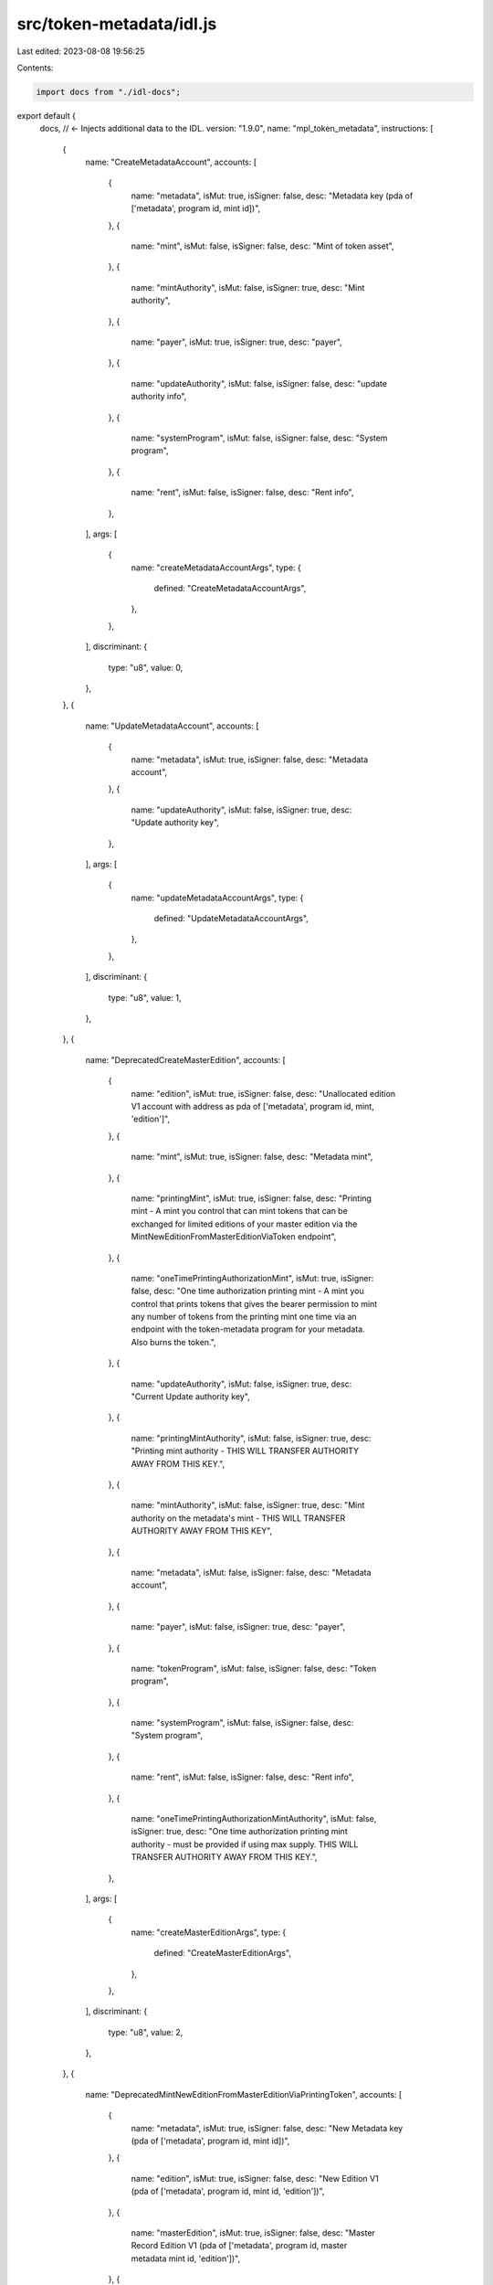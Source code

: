 src/token-metadata/idl.js
=========================

Last edited: 2023-08-08 19:56:25

Contents:

.. code-block:: js

    import docs from "./idl-docs";

export default {
  docs, // <- Injects additional data to the IDL.
  version: "1.9.0",
  name: "mpl_token_metadata",
  instructions: [
    {
      name: "CreateMetadataAccount",
      accounts: [
        {
          name: "metadata",
          isMut: true,
          isSigner: false,
          desc: "Metadata key (pda of ['metadata', program id, mint id])",
        },
        {
          name: "mint",
          isMut: false,
          isSigner: false,
          desc: "Mint of token asset",
        },
        {
          name: "mintAuthority",
          isMut: false,
          isSigner: true,
          desc: "Mint authority",
        },
        {
          name: "payer",
          isMut: true,
          isSigner: true,
          desc: "payer",
        },
        {
          name: "updateAuthority",
          isMut: false,
          isSigner: false,
          desc: "update authority info",
        },
        {
          name: "systemProgram",
          isMut: false,
          isSigner: false,
          desc: "System program",
        },
        {
          name: "rent",
          isMut: false,
          isSigner: false,
          desc: "Rent info",
        },
      ],
      args: [
        {
          name: "createMetadataAccountArgs",
          type: {
            defined: "CreateMetadataAccountArgs",
          },
        },
      ],
      discriminant: {
        type: "u8",
        value: 0,
      },
    },
    {
      name: "UpdateMetadataAccount",
      accounts: [
        {
          name: "metadata",
          isMut: true,
          isSigner: false,
          desc: "Metadata account",
        },
        {
          name: "updateAuthority",
          isMut: false,
          isSigner: true,
          desc: "Update authority key",
        },
      ],
      args: [
        {
          name: "updateMetadataAccountArgs",
          type: {
            defined: "UpdateMetadataAccountArgs",
          },
        },
      ],
      discriminant: {
        type: "u8",
        value: 1,
      },
    },
    {
      name: "DeprecatedCreateMasterEdition",
      accounts: [
        {
          name: "edition",
          isMut: true,
          isSigner: false,
          desc: "Unallocated edition V1 account with address as pda of ['metadata', program id, mint, 'edition']",
        },
        {
          name: "mint",
          isMut: true,
          isSigner: false,
          desc: "Metadata mint",
        },
        {
          name: "printingMint",
          isMut: true,
          isSigner: false,
          desc: "Printing mint - A mint you control that can mint tokens that can be exchanged for limited editions of your master edition via the MintNewEditionFromMasterEditionViaToken endpoint",
        },
        {
          name: "oneTimePrintingAuthorizationMint",
          isMut: true,
          isSigner: false,
          desc: "One time authorization printing mint - A mint you control that prints tokens that gives the bearer permission to mint any number of tokens from the printing mint one time via an endpoint with the token-metadata program for your metadata. Also burns the token.",
        },
        {
          name: "updateAuthority",
          isMut: false,
          isSigner: true,
          desc: "Current Update authority key",
        },
        {
          name: "printingMintAuthority",
          isMut: false,
          isSigner: true,
          desc: "Printing mint authority - THIS WILL TRANSFER AUTHORITY AWAY FROM THIS KEY.",
        },
        {
          name: "mintAuthority",
          isMut: false,
          isSigner: true,
          desc: "Mint authority on the metadata's mint - THIS WILL TRANSFER AUTHORITY AWAY FROM THIS KEY",
        },
        {
          name: "metadata",
          isMut: false,
          isSigner: false,
          desc: "Metadata account",
        },
        {
          name: "payer",
          isMut: false,
          isSigner: true,
          desc: "payer",
        },
        {
          name: "tokenProgram",
          isMut: false,
          isSigner: false,
          desc: "Token program",
        },
        {
          name: "systemProgram",
          isMut: false,
          isSigner: false,
          desc: "System program",
        },
        {
          name: "rent",
          isMut: false,
          isSigner: false,
          desc: "Rent info",
        },
        {
          name: "oneTimePrintingAuthorizationMintAuthority",
          isMut: false,
          isSigner: true,
          desc: "One time authorization printing mint authority - must be provided if using max supply. THIS WILL TRANSFER AUTHORITY AWAY FROM THIS KEY.",
        },
      ],
      args: [
        {
          name: "createMasterEditionArgs",
          type: {
            defined: "CreateMasterEditionArgs",
          },
        },
      ],
      discriminant: {
        type: "u8",
        value: 2,
      },
    },
    {
      name: "DeprecatedMintNewEditionFromMasterEditionViaPrintingToken",
      accounts: [
        {
          name: "metadata",
          isMut: true,
          isSigner: false,
          desc: "New Metadata key (pda of ['metadata', program id, mint id])",
        },
        {
          name: "edition",
          isMut: true,
          isSigner: false,
          desc: "New Edition V1 (pda of ['metadata', program id, mint id, 'edition'])",
        },
        {
          name: "masterEdition",
          isMut: true,
          isSigner: false,
          desc: "Master Record Edition V1 (pda of ['metadata', program id, master metadata mint id, 'edition'])",
        },
        {
          name: "mint",
          isMut: true,
          isSigner: false,
          desc: "Mint of new token - THIS WILL TRANSFER AUTHORITY AWAY FROM THIS KEY",
        },
        {
          name: "mintAuthority",
          isMut: false,
          isSigner: true,
          desc: "Mint authority of new mint",
        },
        {
          name: "printingMint",
          isMut: true,
          isSigner: false,
          desc: "Printing Mint of master record edition",
        },
        {
          name: "masterTokenAccount",
          isMut: true,
          isSigner: false,
          desc: "Token account containing Printing mint token to be transferred",
        },
        {
          name: "editionMarker",
          isMut: true,
          isSigner: false,
          desc: "Edition pda to mark creation - will be checked for pre-existence. (pda of ['metadata', program id, master mint id, edition_number])",
        },
        {
          name: "burnAuthority",
          isMut: false,
          isSigner: true,
          desc: "Burn authority for this token",
        },
        {
          name: "payer",
          isMut: false,
          isSigner: true,
          desc: "payer",
        },
        {
          name: "masterUpdateAuthority",
          isMut: false,
          isSigner: false,
          desc: "update authority info for new metadata account",
        },
        {
          name: "masterMetadata",
          isMut: false,
          isSigner: false,
          desc: "Master record metadata account",
        },
        {
          name: "tokenProgram",
          isMut: false,
          isSigner: false,
          desc: "Token program",
        },
        {
          name: "systemProgram",
          isMut: false,
          isSigner: false,
          desc: "System program",
        },
        {
          name: "rent",
          isMut: false,
          isSigner: false,
          desc: "Rent info",
        },
        {
          name: "reservationList",
          isMut: true,
          isSigner: false,
          desc: "Reservation List - If present, and you are on this list, you can get an edition number given by your position on the list.",
          optional: true,
        },
      ],
      args: [],
      discriminant: {
        type: "u8",
        value: 3,
      },
    },
    {
      name: "UpdatePrimarySaleHappenedViaToken",
      accounts: [
        {
          name: "metadata",
          isMut: true,
          isSigner: false,
          desc: "Metadata key (pda of ['metadata', program id, mint id])",
        },
        {
          name: "owner",
          isMut: false,
          isSigner: true,
          desc: "Owner on the token account",
        },
        {
          name: "token",
          isMut: false,
          isSigner: false,
          desc: "Account containing tokens from the metadata's mint",
        },
      ],
      args: [],
      discriminant: {
        type: "u8",
        value: 4,
      },
    },
    {
      name: "DeprecatedSetReservationList",
      accounts: [
        {
          name: "masterEdition",
          isMut: true,
          isSigner: false,
          desc: "Master Edition V1 key (pda of ['metadata', program id, mint id, 'edition'])",
        },
        {
          name: "reservationList",
          isMut: true,
          isSigner: false,
          desc: "PDA for ReservationList of ['metadata', program id, master edition key, 'reservation', resource-key]",
        },
        {
          name: "resource",
          isMut: false,
          isSigner: true,
          desc: "The resource you tied the reservation list too",
        },
      ],
      args: [
        {
          name: "setReservationListArgs",
          type: {
            defined: "SetReservationListArgs",
          },
        },
      ],
      discriminant: {
        type: "u8",
        value: 5,
      },
    },
    {
      name: "DeprecatedCreateReservationList",
      accounts: [
        {
          name: "reservationList",
          isMut: true,
          isSigner: false,
          desc: "PDA for ReservationList of ['metadata', program id, master edition key, 'reservation', resource-key]",
        },
        {
          name: "payer",
          isMut: false,
          isSigner: true,
          desc: "Payer",
        },
        {
          name: "updateAuthority",
          isMut: false,
          isSigner: true,
          desc: "Update authority",
        },
        {
          name: "masterEdition",
          isMut: false,
          isSigner: false,
          desc: " Master Edition V1 key (pda of ['metadata', program id, mint id, 'edition'])",
        },
        {
          name: "resource",
          isMut: false,
          isSigner: false,
          desc: "A resource you wish to tie the reservation list to. This is so your later visitors who come to redeem can derive your reservation list PDA with something they can easily get at. You choose what this should be.",
        },
        {
          name: "metadata",
          isMut: false,
          isSigner: false,
          desc: "Metadata key (pda of ['metadata', program id, mint id])",
        },
        {
          name: "systemProgram",
          isMut: false,
          isSigner: false,
          desc: "System program",
        },
        {
          name: "rent",
          isMut: false,
          isSigner: false,
          desc: "Rent info",
        },
      ],
      args: [],
      discriminant: {
        type: "u8",
        value: 6,
      },
    },
    {
      name: "SignMetadata",
      accounts: [
        {
          name: "metadata",
          isMut: true,
          isSigner: false,
          desc: "Metadata (pda of ['metadata', program id, mint id])",
        },
        {
          name: "creator",
          isMut: false,
          isSigner: true,
          desc: "Creator",
        },
      ],
      args: [],
      discriminant: {
        type: "u8",
        value: 7,
      },
    },
    {
      name: "DeprecatedMintPrintingTokensViaToken",
      accounts: [
        {
          name: "destination",
          isMut: true,
          isSigner: false,
          desc: "Destination account",
        },
        {
          name: "token",
          isMut: true,
          isSigner: false,
          desc: "Token account containing one time authorization token",
        },
        {
          name: "oneTimePrintingAuthorizationMint",
          isMut: true,
          isSigner: false,
          desc: "One time authorization mint",
        },
        {
          name: "printingMint",
          isMut: true,
          isSigner: false,
          desc: "Printing mint",
        },
        {
          name: "burnAuthority",
          isMut: false,
          isSigner: true,
          desc: "Burn authority",
        },
        {
          name: "metadata",
          isMut: false,
          isSigner: false,
          desc: "Metadata key (pda of ['metadata', program id, mint id])",
        },
        {
          name: "masterEdition",
          isMut: false,
          isSigner: false,
          desc: "Master Edition V1 key (pda of ['metadata', program id, mint id, 'edition'])",
        },
        {
          name: "tokenProgram",
          isMut: false,
          isSigner: false,
          desc: "Token program",
        },
        {
          name: "rent",
          isMut: false,
          isSigner: false,
          desc: "Rent",
        },
      ],
      args: [
        {
          name: "mintPrintingTokensViaTokenArgs",
          type: {
            defined: "MintPrintingTokensViaTokenArgs",
          },
        },
      ],
      discriminant: {
        type: "u8",
        value: 8,
      },
    },
    {
      name: "DeprecatedMintPrintingTokens",
      accounts: [
        {
          name: "destination",
          isMut: true,
          isSigner: false,
          desc: "Destination account",
        },
        {
          name: "printingMint",
          isMut: true,
          isSigner: false,
          desc: "Printing mint",
        },
        {
          name: "updateAuthority",
          isMut: false,
          isSigner: true,
          desc: "Update authority",
        },
        {
          name: "metadata",
          isMut: false,
          isSigner: false,
          desc: "Metadata key (pda of ['metadata', program id, mint id])",
        },
        {
          name: "masterEdition",
          isMut: false,
          isSigner: false,
          desc: "Master Edition V1 key (pda of ['metadata', program id, mint id, 'edition'])",
        },
        {
          name: "tokenProgram",
          isMut: false,
          isSigner: false,
          desc: "Token program",
        },
        {
          name: "rent",
          isMut: false,
          isSigner: false,
          desc: "Rent",
        },
      ],
      args: [
        {
          name: "mintPrintingTokensViaTokenArgs",
          type: {
            defined: "MintPrintingTokensViaTokenArgs",
          },
        },
      ],
      discriminant: {
        type: "u8",
        value: 9,
      },
    },
    {
      name: "CreateMasterEdition",
      accounts: [
        {
          name: "edition",
          isMut: true,
          isSigner: false,
          desc: "Unallocated edition V2 account with address as pda of ['metadata', program id, mint, 'edition']",
        },
        {
          name: "mint",
          isMut: true,
          isSigner: false,
          desc: "Metadata mint",
        },
        {
          name: "updateAuthority",
          isMut: false,
          isSigner: true,
          desc: "Update authority",
        },
        {
          name: "mintAuthority",
          isMut: false,
          isSigner: true,
          desc: "Mint authority on the metadata's mint - THIS WILL TRANSFER AUTHORITY AWAY FROM THIS KEY",
        },
        {
          name: "payer",
          isMut: true,
          isSigner: true,
          desc: "payer",
        },
        {
          name: "metadata",
          isMut: false,
          isSigner: false,
          desc: "Metadata account",
        },
        {
          name: "tokenProgram",
          isMut: false,
          isSigner: false,
          desc: "Token program",
        },
        {
          name: "systemProgram",
          isMut: false,
          isSigner: false,
          desc: "System program",
        },
        {
          name: "rent",
          isMut: false,
          isSigner: false,
          desc: "Rent info",
        },
      ],
      args: [
        {
          name: "createMasterEditionArgs",
          type: {
            defined: "CreateMasterEditionArgs",
          },
        },
      ],
      discriminant: {
        type: "u8",
        value: 10,
      },
    },
    {
      name: "MintNewEditionFromMasterEditionViaToken",
      accounts: [
        {
          name: "newMetadata",
          isMut: true,
          isSigner: false,
          desc: "New Metadata key (pda of ['metadata', program id, mint id])",
        },
        {
          name: "newEdition",
          isMut: true,
          isSigner: false,
          desc: "New Edition (pda of ['metadata', program id, mint id, 'edition'])",
        },
        {
          name: "masterEdition",
          isMut: true,
          isSigner: false,
          desc: "Master Record Edition V2 (pda of ['metadata', program id, master metadata mint id, 'edition'])",
        },
        {
          name: "newMint",
          isMut: true,
          isSigner: false,
          desc: "Mint of new token - THIS WILL TRANSFER AUTHORITY AWAY FROM THIS KEY",
        },
        {
          name: "editionMarkPda",
          isMut: true,
          isSigner: false,
          desc: "Edition pda to mark creation - will be checked for pre-existence. (pda of ['metadata', program id, master metadata mint id, 'edition', edition_number]) where edition_number is NOT the edition number you pass in args but actually edition_number = floor(edition/EDITION_MARKER_BIT_SIZE).",
        },
        {
          name: "newMintAuthority",
          isMut: false,
          isSigner: true,
          desc: "Mint authority of new mint",
        },
        {
          name: "payer",
          isMut: true,
          isSigner: true,
          desc: "payer",
        },
        {
          name: "tokenAccountOwner",
          isMut: false,
          isSigner: true,
          desc: "owner of token account containing master token (#8)",
        },
        {
          name: "tokenAccount",
          isMut: false,
          isSigner: false,
          desc: "token account containing token from master metadata mint",
        },
        {
          name: "newMetadataUpdateAuthority",
          isMut: false,
          isSigner: false,
          desc: "Update authority info for new metadata",
        },
        {
          name: "metadata",
          isMut: false,
          isSigner: false,
          desc: "Master record metadata account",
        },
        {
          name: "tokenProgram",
          isMut: false,
          isSigner: false,
          desc: "Token program",
        },
        {
          name: "systemProgram",
          isMut: false,
          isSigner: false,
          desc: "System program",
        },
        {
          name: "rent",
          isMut: false,
          isSigner: false,
          desc: "Rent info",
          optional: true,
        },
      ],
      args: [
        {
          name: "mintNewEditionFromMasterEditionViaTokenArgs",
          type: {
            defined: "MintNewEditionFromMasterEditionViaTokenArgs",
          },
        },
      ],
      discriminant: {
        type: "u8",
        value: 11,
      },
    },
    {
      name: "ConvertMasterEditionV1ToV2",
      accounts: [
        {
          name: "masterEdition",
          isMut: true,
          isSigner: false,
          desc: "Master Record Edition V1 (pda of ['metadata', program id, master metadata mint id, 'edition'])",
        },
        {
          name: "oneTimeAuth",
          isMut: true,
          isSigner: false,
          desc: "One time authorization mint",
        },
        {
          name: "printingMint",
          isMut: true,
          isSigner: false,
          desc: "Printing mint",
        },
      ],
      args: [],
      discriminant: {
        type: "u8",
        value: 12,
      },
    },
    {
      name: "MintNewEditionFromMasterEditionViaVaultProxy",
      accounts: [
        {
          name: "newMetadata",
          isMut: true,
          isSigner: false,
          desc: "New Metadata key (pda of ['metadata', program id, mint id])",
        },
        {
          name: "newEdition",
          isMut: true,
          isSigner: false,
          desc: "New Edition (pda of ['metadata', program id, mint id, 'edition'])",
        },
        {
          name: "masterEdition",
          isMut: true,
          isSigner: false,
          desc: "Master Record Edition V2 (pda of ['metadata', program id, master metadata mint id, 'edition']",
        },
        {
          name: "newMint",
          isMut: true,
          isSigner: false,
          desc: "Mint of new token - THIS WILL TRANSFER AUTHORITY AWAY FROM THIS KEY",
        },
        {
          name: "editionMarkPda",
          isMut: true,
          isSigner: false,
          desc: "Edition pda to mark creation - will be checked for pre-existence. (pda of ['metadata', program id, master metadata mint id, 'edition', edition_number]) where edition_number is NOT the edition number you pass in args but actually edition_number = floor(edition/EDITION_MARKER_BIT_SIZE).",
        },
        {
          name: "newMintAuthority",
          isMut: false,
          isSigner: true,
          desc: "Mint authority of new mint",
        },
        {
          name: "payer",
          isMut: true,
          isSigner: true,
          desc: "payer",
        },
        {
          name: "vaultAuthority",
          isMut: false,
          isSigner: true,
          desc: "Vault authority",
        },
        {
          name: "safetyDepositStore",
          isMut: false,
          isSigner: false,
          desc: "Safety deposit token store account",
        },
        {
          name: "safetyDepositBox",
          isMut: false,
          isSigner: false,
          desc: "Safety deposit box",
        },
        {
          name: "vault",
          isMut: false,
          isSigner: false,
          desc: "Vault",
        },
        {
          name: "newMetadataUpdateAuthority",
          isMut: false,
          isSigner: false,
          desc: "Update authority info for new metadata",
        },
        {
          name: "metadata",
          isMut: false,
          isSigner: false,
          desc: "Master record metadata account",
        },
        {
          name: "tokenProgram",
          isMut: false,
          isSigner: false,
          desc: "Token program",
        },
        {
          name: "tokenVaultProgram",
          isMut: false,
          isSigner: false,
          desc: "Token vault program",
        },
        {
          name: "systemProgram",
          isMut: false,
          isSigner: false,
          desc: "System program",
        },
        {
          name: "rent",
          isMut: false,
          isSigner: false,
          desc: "Rent info",
          optional: true,
        },
      ],
      args: [
        {
          name: "mintNewEditionFromMasterEditionViaTokenArgs",
          type: {
            defined: "MintNewEditionFromMasterEditionViaTokenArgs",
          },
        },
      ],
      discriminant: {
        type: "u8",
        value: 13,
      },
    },
    {
      name: "PuffMetadata",
      accounts: [
        {
          name: "metadata",
          isMut: true,
          isSigner: false,
          desc: "Metadata account",
        },
      ],
      args: [],
      discriminant: {
        type: "u8",
        value: 14,
      },
    },
    {
      name: "UpdateMetadataAccountV2",
      accounts: [
        {
          name: "metadata",
          isMut: true,
          isSigner: false,
          desc: "Metadata account",
        },
        {
          name: "updateAuthority",
          isMut: false,
          isSigner: true,
          desc: "Update authority key",
        },
      ],
      args: [
        {
          name: "updateMetadataAccountArgsV2",
          type: {
            defined: "UpdateMetadataAccountArgsV2",
          },
        },
      ],
      discriminant: {
        type: "u8",
        value: 15,
      },
    },
    {
      name: "CreateMetadataAccountV2",
      accounts: [
        {
          name: "metadata",
          isMut: true,
          isSigner: false,
          desc: "Metadata key (pda of ['metadata', program id, mint id])",
        },
        {
          name: "mint",
          isMut: false,
          isSigner: false,
          desc: "Mint of token asset",
        },
        {
          name: "mintAuthority",
          isMut: false,
          isSigner: true,
          desc: "Mint authority",
        },
        {
          name: "payer",
          isMut: true,
          isSigner: true,
          desc: "payer",
        },
        {
          name: "updateAuthority",
          isMut: false,
          isSigner: false,
          desc: "update authority info",
        },
        {
          name: "systemProgram",
          isMut: false,
          isSigner: false,
          desc: "System program",
        },
        {
          name: "rent",
          isMut: false,
          isSigner: false,
          desc: "Rent info",
          optional: true,
        },
      ],
      args: [
        {
          name: "createMetadataAccountArgsV2",
          type: {
            defined: "CreateMetadataAccountArgsV2",
          },
        },
      ],
      discriminant: {
        type: "u8",
        value: 16,
      },
    },
    {
      name: "CreateMasterEditionV3",
      accounts: [
        {
          name: "edition",
          isMut: true,
          isSigner: false,
          desc: "Unallocated edition V2 account with address as pda of ['metadata', program id, mint, 'edition']",
        },
        {
          name: "mint",
          isMut: true,
          isSigner: false,
          desc: "Metadata mint",
        },
        {
          name: "updateAuthority",
          isMut: false,
          isSigner: true,
          desc: "Update authority",
        },
        {
          name: "mintAuthority",
          isMut: false,
          isSigner: true,
          desc: "Mint authority on the metadata's mint - THIS WILL TRANSFER AUTHORITY AWAY FROM THIS KEY",
        },
        {
          name: "payer",
          isMut: true,
          isSigner: true,
          desc: "payer",
        },
        {
          name: "metadata",
          isMut: true,
          isSigner: false,
          desc: "Metadata account",
        },
        {
          name: "tokenProgram",
          isMut: false,
          isSigner: false,
          desc: "Token program",
        },
        {
          name: "systemProgram",
          isMut: false,
          isSigner: false,
          desc: "System program",
        },
        {
          name: "rent",
          isMut: false,
          isSigner: false,
          desc: "Rent info",
          optional: true,
        },
      ],
      args: [
        {
          name: "createMasterEditionArgs",
          type: {
            defined: "CreateMasterEditionArgs",
          },
        },
      ],
      discriminant: {
        type: "u8",
        value: 17,
      },
    },
    {
      name: "VerifyCollection",
      accounts: [
        {
          name: "metadata",
          isMut: true,
          isSigner: false,
          desc: "Metadata account",
        },
        {
          name: "collectionAuthority",
          isMut: true,
          isSigner: true,
          desc: "Collection Update authority",
        },
        {
          name: "payer",
          isMut: true,
          isSigner: true,
          desc: "payer",
        },
        {
          name: "collectionMint",
          isMut: false,
          isSigner: false,
          desc: "Mint of the Collection",
        },
        {
          name: "collection",
          isMut: false,
          isSigner: false,
          desc: "Metadata Account of the Collection",
        },
        {
          name: "collectionMasterEditionAccount",
          isMut: false,
          isSigner: false,
          desc: "MasterEdition2 Account of the Collection Token",
        },
      ],
      args: [],
      discriminant: {
        type: "u8",
        value: 18,
      },
    },
    {
      name: "Utilize",
      accounts: [
        {
          name: "metadata",
          isMut: true,
          isSigner: false,
          desc: "Metadata account",
        },
        {
          name: "tokenAccount",
          isMut: true,
          isSigner: false,
          desc: "Token Account Of NFT",
        },
        {
          name: "mint",
          isMut: true,
          isSigner: false,
          desc: "Mint of the Metadata",
        },
        {
          name: "useAuthority",
          isMut: true,
          isSigner: true,
          desc: "A Use Authority / Can be the current Owner of the NFT",
        },
        {
          name: "owner",
          isMut: false,
          isSigner: false,
          desc: "Owner",
        },
        {
          name: "tokenProgram",
          isMut: false,
          isSigner: false,
          desc: "Token program",
        },
        {
          name: "ataProgram",
          isMut: false,
          isSigner: false,
          desc: "Associated Token program",
        },
        {
          name: "systemProgram",
          isMut: false,
          isSigner: false,
          desc: "System program",
        },
        {
          name: "rent",
          isMut: false,
          isSigner: false,
          desc: "Rent info",
        },
        {
          name: "useAuthorityRecord",
          isMut: true,
          isSigner: false,
          desc: "Use Authority Record PDA If present the program Assumes a delegated use authority",
          optional: true,
        },
        {
          name: "burner",
          isMut: false,
          isSigner: false,
          desc: "Program As Signer (Burner)",
          optional: true,
        },
      ],
      args: [
        {
          name: "utilizeArgs",
          type: {
            defined: "UtilizeArgs",
          },
        },
      ],
      discriminant: {
        type: "u8",
        value: 19,
      },
    },
    {
      name: "ApproveUseAuthority",
      accounts: [
        {
          name: "useAuthorityRecord",
          isMut: true,
          isSigner: false,
          desc: "Use Authority Record PDA",
        },
        {
          name: "owner",
          isMut: true,
          isSigner: true,
          desc: "Owner",
        },
        {
          name: "payer",
          isMut: true,
          isSigner: true,
          desc: "Payer",
        },
        {
          name: "user",
          isMut: false,
          isSigner: false,
          desc: "A Use Authority",
        },
        {
          name: "ownerTokenAccount",
          isMut: true,
          isSigner: false,
          desc: "Owned Token Account Of Mint",
        },
        {
          name: "metadata",
          isMut: false,
          isSigner: false,
          desc: "Metadata account",
        },
        {
          name: "mint",
          isMut: false,
          isSigner: false,
          desc: "Mint of Metadata",
        },
        {
          name: "burner",
          isMut: false,
          isSigner: false,
          desc: "Program As Signer (Burner)",
        },
        {
          name: "tokenProgram",
          isMut: false,
          isSigner: false,
          desc: "Token program",
        },
        {
          name: "systemProgram",
          isMut: false,
          isSigner: false,
          desc: "System program",
        },
        {
          name: "rent",
          isMut: false,
          isSigner: false,
          desc: "Rent info",
          optional: true,
        },
      ],
      args: [
        {
          name: "approveUseAuthorityArgs",
          type: {
            defined: "ApproveUseAuthorityArgs",
          },
        },
      ],
      discriminant: {
        type: "u8",
        value: 20,
      },
    },
    {
      name: "RevokeUseAuthority",
      accounts: [
        {
          name: "useAuthorityRecord",
          isMut: true,
          isSigner: false,
          desc: "Use Authority Record PDA",
        },
        {
          name: "owner",
          isMut: true,
          isSigner: true,
          desc: "Owner",
        },
        {
          name: "user",
          isMut: false,
          isSigner: false,
          desc: "A Use Authority",
        },
        {
          name: "ownerTokenAccount",
          isMut: true,
          isSigner: false,
          desc: "Owned Token Account Of Mint",
        },
        {
          name: "mint",
          isMut: false,
          isSigner: false,
          desc: "Mint of Metadata",
        },
        {
          name: "metadata",
          isMut: false,
          isSigner: false,
          desc: "Metadata account",
        },
        {
          name: "tokenProgram",
          isMut: false,
          isSigner: false,
          desc: "Token program",
        },
        {
          name: "systemProgram",
          isMut: false,
          isSigner: false,
          desc: "System program",
        },
        {
          name: "rent",
          isMut: false,
          isSigner: false,
          desc: "Rent info",
          optional: true,
        },
      ],
      args: [],
      discriminant: {
        type: "u8",
        value: 21,
      },
    },
    {
      name: "UnverifyCollection",
      accounts: [
        {
          name: "metadata",
          isMut: true,
          isSigner: false,
          desc: "Metadata account",
        },
        {
          name: "collectionAuthority",
          isMut: true,
          isSigner: true,
          desc: "Collection Authority",
        },
        {
          name: "collectionMint",
          isMut: false,
          isSigner: false,
          desc: "Mint of the Collection",
        },
        {
          name: "collection",
          isMut: false,
          isSigner: false,
          desc: "Metadata Account of the Collection",
        },
        {
          name: "collectionMasterEditionAccount",
          isMut: false,
          isSigner: false,
          desc: "MasterEdition2 Account of the Collection Token",
        },
        {
          name: "collectionAuthorityRecord",
          isMut: false,
          isSigner: false,
          desc: "Collection Authority Record PDA",
          optional: true,
        },
      ],
      args: [],
      discriminant: {
        type: "u8",
        value: 22,
      },
    },
    {
      name: "ApproveCollectionAuthority",
      accounts: [
        {
          name: "collectionAuthorityRecord",
          isMut: true,
          isSigner: false,
          desc: "Collection Authority Record PDA",
        },
        {
          name: "newCollectionAuthority",
          isMut: false,
          isSigner: false,
          desc: "A Collection Authority",
        },
        {
          name: "updateAuthority",
          isMut: true,
          isSigner: true,
          desc: "Update Authority of Collection NFT",
        },
        {
          name: "payer",
          isMut: true,
          isSigner: true,
          desc: "Payer",
        },
        {
          name: "metadata",
          isMut: false,
          isSigner: false,
          desc: "Collection Metadata account",
        },
        {
          name: "mint",
          isMut: false,
          isSigner: false,
          desc: "Mint of Collection Metadata",
        },
        {
          name: "systemProgram",
          isMut: false,
          isSigner: false,
          desc: "System program",
        },
        {
          name: "rent",
          isMut: false,
          isSigner: false,
          desc: "Rent info",
          optional: true,
        },
      ],
      args: [],
      discriminant: {
        type: "u8",
        value: 23,
      },
    },
    {
      name: "RevokeCollectionAuthority",
      accounts: [
        {
          name: "collectionAuthorityRecord",
          isMut: true,
          isSigner: false,
          desc: "Collection Authority Record PDA",
        },
        {
          name: "delegateAuthority",
          isMut: true,
          isSigner: false,
          desc: "Delegated Collection Authority",
        },
        {
          name: "revokeAuthority",
          isMut: true,
          isSigner: true,
          desc: "Update Authority, or Delegated Authority, of Collection NFT",
        },
        {
          name: "metadata",
          isMut: false,
          isSigner: false,
          desc: "Metadata account",
        },
        {
          name: "mint",
          isMut: false,
          isSigner: false,
          desc: "Mint of Metadata",
        },
      ],
      args: [],
      discriminant: {
        type: "u8",
        value: 24,
      },
    },
    {
      name: "SetAndVerifyCollection",
      accounts: [
        {
          name: "metadata",
          isMut: true,
          isSigner: false,
          desc: "Metadata account",
        },
        {
          name: "collectionAuthority",
          isMut: true,
          isSigner: true,
          desc: "Collection Update authority",
        },
        {
          name: "payer",
          isMut: true,
          isSigner: true,
          desc: "Payer",
        },
        {
          name: "updateAuthority",
          isMut: false,
          isSigner: false,
          desc: "Update Authority of Collection NFT and NFT",
        },
        {
          name: "collectionMint",
          isMut: false,
          isSigner: false,
          desc: "Mint of the Collection",
        },
        {
          name: "collection",
          isMut: false,
          isSigner: false,
          desc: "Metadata Account of the Collection",
        },
        {
          name: "collectionMasterEditionAccount",
          isMut: false,
          isSigner: false,
          desc: "MasterEdition2 Account of the Collection Token",
        },
        {
          name: "collectionAuthorityRecord",
          isMut: false,
          isSigner: false,
          desc: "Collection Authority Record PDA",
          optional: true,
        },
      ],
      args: [],
      discriminant: {
        type: "u8",
        value: 25,
      },
    },
    {
      name: "FreezeDelegatedAccount",
      accounts: [
        {
          name: "delegate",
          isMut: true,
          isSigner: true,
          desc: "Delegate",
        },
        {
          name: "tokenAccount",
          isMut: true,
          isSigner: false,
          desc: "Token account to freeze",
        },
        {
          name: "edition",
          isMut: false,
          isSigner: false,
          desc: "Edition",
        },
        {
          name: "mint",
          isMut: false,
          isSigner: false,
          desc: "Token mint",
        },
        {
          name: "tokenProgram",
          isMut: false,
          isSigner: false,
          desc: "Token Program",
        },
      ],
      args: [],
      discriminant: {
        type: "u8",
        value: 26,
      },
    },
    {
      name: "ThawDelegatedAccount",
      accounts: [
        {
          name: "delegate",
          isMut: true,
          isSigner: true,
          desc: "Delegate",
        },
        {
          name: "tokenAccount",
          isMut: true,
          isSigner: false,
          desc: "Token account to thaw",
        },
        {
          name: "edition",
          isMut: false,
          isSigner: false,
          desc: "Edition",
        },
        {
          name: "mint",
          isMut: false,
          isSigner: false,
          desc: "Token mint",
        },
        {
          name: "tokenProgram",
          isMut: false,
          isSigner: false,
          desc: "Token Program",
        },
      ],
      args: [],
      discriminant: {
        type: "u8",
        value: 27,
      },
    },
    {
      name: "RemoveCreatorVerification",
      accounts: [
        {
          name: "metadata",
          isMut: true,
          isSigner: false,
          desc: "Metadata (pda of ['metadata', program id, mint id])",
        },
        {
          name: "creator",
          isMut: false,
          isSigner: true,
          desc: "Creator",
        },
      ],
      args: [],
      discriminant: {
        type: "u8",
        value: 28,
      },
    },
    {
      name: "BurnNft",
      accounts: [
        {
          name: "metadata",
          isMut: true,
          isSigner: false,
          desc: "Metadata (pda of ['metadata', program id, mint id])",
        },
        {
          name: "owner",
          isMut: true,
          isSigner: true,
          desc: "NFT owner",
        },
        {
          name: "mint",
          isMut: true,
          isSigner: false,
          desc: "Mint of the NFT",
        },
        {
          name: "tokenAccount",
          isMut: true,
          isSigner: false,
          desc: "Token account to close",
        },
        {
          name: "masterEditionAccount",
          isMut: true,
          isSigner: false,
          desc: "MasterEdition2 of the NFT",
        },
        {
          name: "splTokenProgram",
          isMut: false,
          isSigner: false,
          desc: "SPL Token Program",
        },
        {
          name: "collectionMetadata",
          isMut: true,
          isSigner: false,
          desc: "Metadata of the Collection",
          optional: true,
        },
      ],
      args: [],
      discriminant: {
        type: "u8",
        value: 29,
      },
    },
    {
      name: "VerifySizedCollectionItem",
      accounts: [
        {
          name: "metadata",
          isMut: true,
          isSigner: false,
          desc: "Metadata account",
        },
        {
          name: "collectionAuthority",
          isMut: false,
          isSigner: true,
          desc: "Collection Update authority",
        },
        {
          name: "payer",
          isMut: true,
          isSigner: true,
          desc: "payer",
        },
        {
          name: "collectionMint",
          isMut: false,
          isSigner: false,
          desc: "Mint of the Collection",
        },
        {
          name: "collection",
          isMut: true,
          isSigner: false,
          desc: "Metadata Account of the Collection",
        },
        {
          name: "collectionMasterEditionAccount",
          isMut: false,
          isSigner: false,
          desc: "MasterEdition2 Account of the Collection Token",
        },
        {
          name: "collectionAuthorityRecord",
          isMut: false,
          isSigner: false,
          desc: "Collection Authority Record PDA",
          optional: true,
        },
      ],
      args: [],
      discriminant: {
        type: "u8",
        value: 30,
      },
    },
    {
      name: "UnverifySizedCollectionItem",
      accounts: [
        {
          name: "metadata",
          isMut: true,
          isSigner: false,
          desc: "Metadata account",
        },
        {
          name: "collectionAuthority",
          isMut: false,
          isSigner: true,
          desc: "Collection Authority",
        },
        {
          name: "payer",
          isMut: true,
          isSigner: true,
          desc: "payer",
        },
        {
          name: "collectionMint",
          isMut: false,
          isSigner: false,
          desc: "Mint of the Collection",
        },
        {
          name: "collection",
          isMut: true,
          isSigner: false,
          desc: "Metadata Account of the Collection",
        },
        {
          name: "collectionMasterEditionAccount",
          isMut: false,
          isSigner: false,
          desc: "MasterEdition2 Account of the Collection Token",
        },
        {
          name: "collectionAuthorityRecord",
          isMut: false,
          isSigner: false,
          desc: "Collection Authority Record PDA",
          optional: true,
        },
      ],
      args: [],
      discriminant: {
        type: "u8",
        value: 31,
      },
    },
    {
      name: "SetAndVerifySizedCollectionItem",
      accounts: [
        {
          name: "metadata",
          isMut: true,
          isSigner: false,
          desc: "Metadata account",
        },
        {
          name: "collectionAuthority",
          isMut: false,
          isSigner: true,
          desc: "Collection Update authority",
        },
        {
          name: "payer",
          isMut: true,
          isSigner: true,
          desc: "payer",
        },
        {
          name: "updateAuthority",
          isMut: false,
          isSigner: false,
          desc: "Update Authority of Collection NFT and NFT",
        },
        {
          name: "collectionMint",
          isMut: false,
          isSigner: false,
          desc: "Mint of the Collection",
        },
        {
          name: "collection",
          isMut: true,
          isSigner: false,
          desc: "Metadata Account of the Collection",
        },
        {
          name: "collectionMasterEditionAccount",
          isMut: true,
          isSigner: false,
          desc: "MasterEdition2 Account of the Collection Token",
        },
        {
          name: "collectionAuthorityRecord",
          isMut: false,
          isSigner: false,
          desc: "Collection Authority Record PDA",
          optional: true,
        },
      ],
      args: [],
      discriminant: {
        type: "u8",
        value: 32,
      },
    },
    {
      name: "CreateMetadataAccountV3",
      accounts: [
        {
          name: "metadata",
          isMut: true,
          isSigner: false,
          desc: "Metadata key (pda of ['metadata', program id, mint id])",
        },
        {
          name: "mint",
          isMut: false,
          isSigner: false,
          desc: "Mint of token asset",
        },
        {
          name: "mintAuthority",
          isMut: false,
          isSigner: true,
          desc: "Mint authority",
        },
        {
          name: "payer",
          isMut: true,
          isSigner: true,
          desc: "payer",
        },
        {
          name: "updateAuthority",
          isMut: false,
          isSigner: false,
          desc: "update authority info",
        },
        {
          name: "systemProgram",
          isMut: false,
          isSigner: false,
          desc: "System program",
        },
        {
          name: "rent",
          isMut: false,
          isSigner: false,
          desc: "Rent info",
          optional: true,
        },
      ],
      args: [
        {
          name: "createMetadataAccountArgsV3",
          type: {
            defined: "CreateMetadataAccountArgsV3",
          },
        },
      ],
      discriminant: {
        type: "u8",
        value: 33,
      },
    },
    {
      name: "SetCollectionSize",
      accounts: [
        {
          name: "collectionMetadata",
          isMut: true,
          isSigner: false,
          desc: "Collection Metadata account",
        },
        {
          name: "collectionAuthority",
          isMut: true,
          isSigner: true,
          desc: "Collection Update authority",
        },
        {
          name: "collectionMint",
          isMut: false,
          isSigner: false,
          desc: "Mint of the Collection",
        },
        {
          name: "collectionAuthorityRecord",
          isMut: false,
          isSigner: false,
          desc: "Collection Authority Record PDA",
          optional: true,
        },
      ],
      args: [
        {
          name: "setCollectionSizeArgs",
          type: {
            defined: "SetCollectionSizeArgs",
          },
        },
      ],
      discriminant: {
        type: "u8",
        value: 34,
      },
    },
    {
      name: "SetTokenStandard",
      accounts: [
        {
          name: "metadata",
          isMut: true,
          isSigner: false,
          desc: "Metadata account",
        },
        {
          name: "updateAuthority",
          isMut: true,
          isSigner: true,
          desc: "Metadata update authority",
        },
        {
          name: "mint",
          isMut: false,
          isSigner: false,
          desc: "Mint account",
        },
        {
          name: "edition",
          isMut: false,
          isSigner: false,
          desc: "Edition account",
          optional: true,
        },
      ],
      args: [],
      discriminant: {
        type: "u8",
        value: 35,
      },
    },
    {
      name: "BubblegumSetCollectionSize",
      accounts: [
        {
          name: "collectionMetadata",
          isMut: true,
          isSigner: false,
          desc: "Collection Metadata account",
        },
        {
          name: "collectionAuthority",
          isMut: true,
          isSigner: true,
          desc: "Collection Update authority",
        },
        {
          name: "collectionMint",
          isMut: false,
          isSigner: false,
          desc: "Mint of the Collection",
        },
        {
          name: "bubblegumSigner",
          isMut: false,
          isSigner: true,
          desc: "Signing PDA of Bubblegum program",
        },
        {
          name: "collectionAuthorityRecord",
          isMut: false,
          isSigner: false,
          desc: "Collection Authority Record PDA",
          optional: true,
        },
      ],
      args: [
        {
          name: "setCollectionSizeArgs",
          type: {
            defined: "SetCollectionSizeArgs",
          },
        },
      ],
      discriminant: {
        type: "u8",
        value: 36,
      },
    },
    {
      name: "BurnEditionNft",
      accounts: [
        {
          name: "metadata",
          isMut: true,
          isSigner: false,
          desc: "Metadata (pda of ['metadata', program id, mint id])",
        },
        {
          name: "owner",
          isMut: true,
          isSigner: true,
          desc: "NFT owner",
        },
        {
          name: "printEditionMint",
          isMut: true,
          isSigner: false,
          desc: "Mint of the print edition NFT",
        },
        {
          name: "masterEditionMint",
          isMut: false,
          isSigner: false,
          desc: "Mint of the original/master NFT",
        },
        {
          name: "printEditionTokenAccount",
          isMut: true,
          isSigner: false,
          desc: "Token account the print edition NFT is in",
        },
        {
          name: "masterEditionTokenAccount",
          isMut: false,
          isSigner: false,
          desc: "Token account the Master Edition NFT is in",
        },
        {
          name: "masterEditionAccount",
          isMut: true,
          isSigner: false,
          desc: "MasterEdition2 of the original NFT",
        },
        {
          name: "printEditionAccount",
          isMut: true,
          isSigner: false,
          desc: "Print Edition account of the NFT",
        },
        {
          name: "editionMarkerAccount",
          isMut: true,
          isSigner: false,
          desc: "Edition Marker PDA of the NFT",
        },
        {
          name: "splTokenProgram",
          isMut: false,
          isSigner: false,
          desc: "SPL Token Program",
        },
      ],
      args: [],
      discriminant: {
        type: "u8",
        value: 37,
      },
    },
    {
      name: "CreateEscrowAccount",
      accounts: [
        {
          name: "escrow",
          isMut: true,
          isSigner: false,
          desc: "Escrow account",
        },
        {
          name: "metadata",
          isMut: true,
          isSigner: false,
          desc: "Metadata account",
        },
        {
          name: "mint",
          isMut: false,
          isSigner: false,
          desc: "Mint account",
        },
        {
          name: "tokenAccount",
          isMut: false,
          isSigner: false,
          desc: "Token account of the token",
        },
        {
          name: "edition",
          isMut: false,
          isSigner: false,
          desc: "Edition account",
        },
        {
          name: "payer",
          isMut: true,
          isSigner: true,
          desc: "Wallet paying for the transaction and new account",
        },
        {
          name: "systemProgram",
          isMut: false,
          isSigner: false,
          desc: "System program",
        },
        {
          name: "sysvarInstructions",
          isMut: false,
          isSigner: false,
          desc: "Instructions sysvar account",
        },
        {
          name: "authority",
          isMut: false,
          isSigner: true,
          desc: "Authority/creator of the escrow account",
          optional: true,
        },
      ],
      args: [],
      discriminant: {
        type: "u8",
        value: 38,
      },
    },
    {
      name: "CloseEscrowAccount",
      accounts: [
        {
          name: "escrow",
          isMut: true,
          isSigner: false,
          desc: "Escrow account",
        },
        {
          name: "metadata",
          isMut: true,
          isSigner: false,
          desc: "Metadata account",
        },
        {
          name: "mint",
          isMut: false,
          isSigner: false,
          desc: "Mint account",
        },
        {
          name: "tokenAccount",
          isMut: false,
          isSigner: false,
          desc: "Token account",
        },
        {
          name: "edition",
          isMut: false,
          isSigner: false,
          desc: "Edition account",
        },
        {
          name: "payer",
          isMut: true,
          isSigner: true,
          desc: "Wallet paying for the transaction and new account",
        },
        {
          name: "systemProgram",
          isMut: false,
          isSigner: false,
          desc: "System program",
        },
        {
          name: "sysvarInstructions",
          isMut: false,
          isSigner: false,
          desc: "Instructions sysvar account",
        },
      ],
      args: [],
      discriminant: {
        type: "u8",
        value: 39,
      },
    },
    {
      name: "TransferOutOfEscrow",
      accounts: [
        {
          name: "escrow",
          isMut: false,
          isSigner: false,
          desc: "Escrow account",
        },
        {
          name: "metadata",
          isMut: true,
          isSigner: false,
          desc: "Metadata account",
        },
        {
          name: "payer",
          isMut: true,
          isSigner: true,
          desc: "Wallet paying for the transaction and new account",
        },
        {
          name: "attributeMint",
          isMut: false,
          isSigner: false,
          desc: "Mint account for the new attribute",
        },
        {
          name: "attributeSrc",
          isMut: true,
          isSigner: false,
          desc: "Token account source for the new attribute",
        },
        {
          name: "attributeDst",
          isMut: true,
          isSigner: false,
          desc: "Token account, owned by TM, destination for the new attribute",
        },
        {
          name: "escrowMint",
          isMut: false,
          isSigner: false,
          desc: "Mint account that the escrow is attached",
        },
        {
          name: "escrowAccount",
          isMut: false,
          isSigner: false,
          desc: "Token account that holds the token the escrow is attached to",
        },
        {
          name: "systemProgram",
          isMut: false,
          isSigner: false,
          desc: "System program",
        },
        {
          name: "ataProgram",
          isMut: false,
          isSigner: false,
          desc: "Associated Token program",
        },
        {
          name: "tokenProgram",
          isMut: false,
          isSigner: false,
          desc: "Token program",
        },
        {
          name: "sysvarInstructions",
          isMut: false,
          isSigner: false,
          desc: "Instructions sysvar account",
        },
        {
          name: "authority",
          isMut: false,
          isSigner: true,
          desc: "Authority/creator of the escrow account",
          optional: true,
        },
      ],
      args: [
        {
          name: "transferOutOfEscrowArgs",
          type: {
            defined: "TransferOutOfEscrowArgs",
          },
        },
      ],
      discriminant: {
        type: "u8",
        value: 40,
      },
    },
    {
      name: "Burn",
      accounts: [
        {
          name: "authority",
          isMut: true,
          isSigner: true,
          desc: "Asset owner or Utility delegate",
        },
        {
          name: "collectionMetadata",
          isMut: true,
          isSigner: false,
          desc: "Metadata of the Collection",
          optional: true,
        },
        {
          name: "metadata",
          isMut: true,
          isSigner: false,
          desc: "Metadata (pda of ['metadata', program id, mint id])",
        },
        {
          name: "edition",
          isMut: true,
          isSigner: false,
          desc: "Edition of the asset",
          optional: true,
        },
        {
          name: "mint",
          isMut: true,
          isSigner: false,
          desc: "Mint of token asset",
        },
        {
          name: "token",
          isMut: true,
          isSigner: false,
          desc: "Token account to close",
        },
        {
          name: "masterEdition",
          isMut: true,
          isSigner: false,
          desc: "Master edition account",
          optional: true,
        },
        {
          name: "masterEditionMint",
          isMut: false,
          isSigner: false,
          desc: "Master edition mint of the asset",
          optional: true,
        },
        {
          name: "masterEditionToken",
          isMut: false,
          isSigner: false,
          desc: "Master edition token account",
          optional: true,
        },
        {
          name: "editionMarker",
          isMut: true,
          isSigner: false,
          desc: "Edition marker account",
          optional: true,
        },
        {
          name: "tokenRecord",
          isMut: true,
          isSigner: false,
          desc: "Token record account",
          optional: true,
        },
        {
          name: "systemProgram",
          isMut: false,
          isSigner: false,
          desc: "System program",
        },
        {
          name: "sysvarInstructions",
          isMut: false,
          isSigner: false,
          desc: "Instructions sysvar account",
        },
        {
          name: "splTokenProgram",
          isMut: false,
          isSigner: false,
          desc: "SPL Token Program",
        },
      ],
      args: [
        {
          name: "burnArgs",
          type: {
            defined: "BurnArgs",
          },
        },
      ],
      defaultOptionalAccounts: true,
      discriminant: {
        type: "u8",
        value: 41,
      },
    },
    {
      name: "Create",
      accounts: [
        {
          name: "metadata",
          isMut: true,
          isSigner: false,
          desc: "Unallocated metadata account with address as pda of ['metadata', program id, mint id]",
        },
        {
          name: "masterEdition",
          isMut: true,
          isSigner: false,
          desc: "Unallocated edition account with address as pda of ['metadata', program id, mint, 'edition']",
          optional: true,
        },
        {
          name: "mint",
          isMut: true,
          isSigner: false,
          desc: "Mint of token asset",
        },
        {
          name: "authority",
          isMut: false,
          isSigner: true,
          desc: "Mint authority",
        },
        {
          name: "payer",
          isMut: true,
          isSigner: true,
          desc: "Payer",
        },
        {
          name: "updateAuthority",
          isMut: false,
          isSigner: false,
          desc: "Update authority for the metadata account",
        },
        {
          name: "systemProgram",
          isMut: false,
          isSigner: false,
          desc: "System program",
        },
        {
          name: "sysvarInstructions",
          isMut: false,
          isSigner: false,
          desc: "Instructions sysvar account",
        },
        {
          name: "splTokenProgram",
          isMut: false,
          isSigner: false,
          desc: "SPL Token program",
        },
      ],
      args: [
        {
          name: "createArgs",
          type: {
            defined: "CreateArgs",
          },
        },
      ],
      defaultOptionalAccounts: true,
      discriminant: {
        type: "u8",
        value: 42,
      },
    },
    {
      name: "Mint",
      accounts: [
        {
          name: "token",
          isMut: true,
          isSigner: false,
          desc: "Token or Associated Token account",
        },
        {
          name: "tokenOwner",
          isMut: false,
          isSigner: false,
          desc: "Owner of the token account",
          optional: true,
        },
        {
          name: "metadata",
          isMut: false,
          isSigner: false,
          desc: "Metadata account (pda of ['metadata', program id, mint id])",
        },
        {
          name: "masterEdition",
          isMut: true,
          isSigner: false,
          desc: "Master Edition account",
          optional: true,
        },
        {
          name: "tokenRecord",
          isMut: true,
          isSigner: false,
          desc: "Token record account",
          optional: true,
        },
        {
          name: "mint",
          isMut: true,
          isSigner: false,
          desc: "Mint of token asset",
        },
        {
          name: "authority",
          isMut: false,
          isSigner: true,
          desc: "(Mint or Update) authority",
        },
        {
          name: "delegateRecord",
          isMut: false,
          isSigner: false,
          desc: "Metadata delegate record",
          optional: true,
        },
        {
          name: "payer",
          isMut: true,
          isSigner: true,
          desc: "Payer",
        },
        {
          name: "systemProgram",
          isMut: false,
          isSigner: false,
          desc: "System program",
        },
        {
          name: "sysvarInstructions",
          isMut: false,
          isSigner: false,
          desc: "Instructions sysvar account",
        },
        {
          name: "splTokenProgram",
          isMut: false,
          isSigner: false,
          desc: "SPL Token program",
        },
        {
          name: "splAtaProgram",
          isMut: false,
          isSigner: false,
          desc: "SPL Associated Token Account program",
        },
        {
          name: "authorizationRulesProgram",
          isMut: false,
          isSigner: false,
          desc: "Token Authorization Rules program",
          optional: true,
        },
        {
          name: "authorizationRules",
          isMut: false,
          isSigner: false,
          desc: "Token Authorization Rules account",
          optional: true,
        },
      ],
      args: [
        {
          name: "mintArgs",
          type: {
            defined: "MintArgs",
          },
        },
      ],
      defaultOptionalAccounts: true,
      discriminant: {
        type: "u8",
        value: 43,
      },
    },
    {
      name: "Delegate",
      accounts: [
        {
          name: "delegateRecord",
          isMut: true,
          isSigner: false,
          desc: "Delegate record account",
          optional: true,
        },
        {
          name: "delegate",
          isMut: false,
          isSigner: false,
          desc: "Owner of the delegated account",
        },
        {
          name: "metadata",
          isMut: true,
          isSigner: false,
          desc: "Metadata account",
        },
        {
          name: "masterEdition",
          isMut: false,
          isSigner: false,
          desc: "Master Edition account",
          optional: true,
        },
        {
          name: "tokenRecord",
          isMut: true,
          isSigner: false,
          desc: "Token record account",
          optional: true,
        },
        {
          name: "mint",
          isMut: false,
          isSigner: false,
          desc: "Mint of metadata",
        },
        {
          name: "token",
          isMut: true,
          isSigner: false,
          desc: "Token account of mint",
          optional: true,
        },
        {
          name: "authority",
          isMut: false,
          isSigner: true,
          desc: "Update authority or token owner",
        },
        {
          name: "payer",
          isMut: true,
          isSigner: true,
          desc: "Payer",
        },
        {
          name: "systemProgram",
          isMut: false,
          isSigner: false,
          desc: "System Program",
        },
        {
          name: "sysvarInstructions",
          isMut: false,
          isSigner: false,
          desc: "Instructions sysvar account",
        },
        {
          name: "splTokenProgram",
          isMut: false,
          isSigner: false,
          desc: "SPL Token Program",
          optional: true,
        },
        {
          name: "authorizationRulesProgram",
          isMut: false,
          isSigner: false,
          desc: "Token Authorization Rules Program",
          optional: true,
        },
        {
          name: "authorizationRules",
          isMut: false,
          isSigner: false,
          desc: "Token Authorization Rules account",
          optional: true,
        },
      ],
      args: [
        {
          name: "delegateArgs",
          type: {
            defined: "DelegateArgs",
          },
        },
      ],
      defaultOptionalAccounts: true,
      discriminant: {
        type: "u8",
        value: 44,
      },
    },
    {
      name: "Revoke",
      accounts: [
        {
          name: "delegateRecord",
          isMut: true,
          isSigner: false,
          desc: "Delegate record account",
          optional: true,
        },
        {
          name: "delegate",
          isMut: false,
          isSigner: false,
          desc: "Owner of the delegated account",
        },
        {
          name: "metadata",
          isMut: true,
          isSigner: false,
          desc: "Metadata account",
        },
        {
          name: "masterEdition",
          isMut: false,
          isSigner: false,
          desc: "Master Edition account",
          optional: true,
        },
        {
          name: "tokenRecord",
          isMut: true,
          isSigner: false,
          desc: "Token record account",
          optional: true,
        },
        {
          name: "mint",
          isMut: false,
          isSigner: false,
          desc: "Mint of metadata",
        },
        {
          name: "token",
          isMut: true,
          isSigner: false,
          desc: "Token account of mint",
          optional: true,
        },
        {
          name: "authority",
          isMut: false,
          isSigner: true,
          desc: "Update authority or token owner",
        },
        {
          name: "payer",
          isMut: true,
          isSigner: true,
          desc: "Payer",
        },
        {
          name: "systemProgram",
          isMut: false,
          isSigner: false,
          desc: "System Program",
        },
        {
          name: "sysvarInstructions",
          isMut: false,
          isSigner: false,
          desc: "Instructions sysvar account",
        },
        {
          name: "splTokenProgram",
          isMut: false,
          isSigner: false,
          desc: "SPL Token Program",
          optional: true,
        },
        {
          name: "authorizationRulesProgram",
          isMut: false,
          isSigner: false,
          desc: "Token Authorization Rules Program",
          optional: true,
        },
        {
          name: "authorizationRules",
          isMut: false,
          isSigner: false,
          desc: "Token Authorization Rules account",
          optional: true,
        },
      ],
      args: [
        {
          name: "revokeArgs",
          type: {
            defined: "RevokeArgs",
          },
        },
      ],
      defaultOptionalAccounts: true,
      discriminant: {
        type: "u8",
        value: 45,
      },
    },
    {
      name: "Lock",
      accounts: [
        {
          name: "authority",
          isMut: false,
          isSigner: true,
          desc: "Delegate or freeze authority",
        },
        {
          name: "tokenOwner",
          isMut: false,
          isSigner: false,
          desc: "Token owner account",
          optional: true,
        },
        {
          name: "token",
          isMut: true,
          isSigner: false,
          desc: "Token account",
        },
        {
          name: "mint",
          isMut: false,
          isSigner: false,
          desc: "Mint account",
        },
        {
          name: "metadata",
          isMut: true,
          isSigner: false,
          desc: "Metadata account",
        },
        {
          name: "edition",
          isMut: false,
          isSigner: false,
          desc: "Edition account",
          optional: true,
        },
        {
          name: "tokenRecord",
          isMut: true,
          isSigner: false,
          desc: "Token record account",
          optional: true,
        },
        {
          name: "payer",
          isMut: true,
          isSigner: true,
          desc: "Payer",
        },
        {
          name: "systemProgram",
          isMut: false,
          isSigner: false,
          desc: "System program",
        },
        {
          name: "sysvarInstructions",
          isMut: false,
          isSigner: false,
          desc: "System program",
        },
        {
          name: "splTokenProgram",
          isMut: false,
          isSigner: false,
          desc: "SPL Token Program",
          optional: true,
        },
        {
          name: "authorizationRulesProgram",
          isMut: false,
          isSigner: false,
          desc: "Token Authorization Rules Program",
          optional: true,
        },
        {
          name: "authorizationRules",
          isMut: false,
          isSigner: false,
          desc: "Token Authorization Rules account",
          optional: true,
        },
      ],
      args: [
        {
          name: "lockArgs",
          type: {
            defined: "LockArgs",
          },
        },
      ],
      defaultOptionalAccounts: true,
      discriminant: {
        type: "u8",
        value: 46,
      },
    },
    {
      name: "Unlock",
      accounts: [
        {
          name: "authority",
          isMut: false,
          isSigner: true,
          desc: "Delegate or freeze authority",
        },
        {
          name: "tokenOwner",
          isMut: false,
          isSigner: false,
          desc: "Token owner account",
          optional: true,
        },
        {
          name: "token",
          isMut: true,
          isSigner: false,
          desc: "Token account",
        },
        {
          name: "mint",
          isMut: false,
          isSigner: false,
          desc: "Mint account",
        },
        {
          name: "metadata",
          isMut: true,
          isSigner: false,
          desc: "Metadata account",
        },
        {
          name: "edition",
          isMut: false,
          isSigner: false,
          desc: "Edition account",
          optional: true,
        },
        {
          name: "tokenRecord",
          isMut: true,
          isSigner: false,
          desc: "Token record account",
          optional: true,
        },
        {
          name: "payer",
          isMut: true,
          isSigner: true,
          desc: "Payer",
        },
        {
          name: "systemProgram",
          isMut: false,
          isSigner: false,
          desc: "System program",
        },
        {
          name: "sysvarInstructions",
          isMut: false,
          isSigner: false,
          desc: "System program",
        },
        {
          name: "splTokenProgram",
          isMut: false,
          isSigner: false,
          desc: "SPL Token Program",
          optional: true,
        },
        {
          name: "authorizationRulesProgram",
          isMut: false,
          isSigner: false,
          desc: "Token Authorization Rules Program",
          optional: true,
        },
        {
          name: "authorizationRules",
          isMut: false,
          isSigner: false,
          desc: "Token Authorization Rules account",
          optional: true,
        },
      ],
      args: [
        {
          name: "unlockArgs",
          type: {
            defined: "UnlockArgs",
          },
        },
      ],
      defaultOptionalAccounts: true,
      discriminant: {
        type: "u8",
        value: 47,
      },
    },
    {
      name: "Migrate",
      accounts: [
        {
          name: "metadata",
          isMut: true,
          isSigner: false,
          desc: "Metadata account",
        },
        {
          name: "edition",
          isMut: true,
          isSigner: false,
          desc: "Edition account",
        },
        {
          name: "token",
          isMut: true,
          isSigner: false,
          desc: "Token account",
        },
        {
          name: "tokenOwner",
          isMut: false,
          isSigner: false,
          desc: "Token account owner",
        },
        {
          name: "mint",
          isMut: false,
          isSigner: false,
          desc: "Mint account",
        },
        {
          name: "payer",
          isMut: true,
          isSigner: true,
          desc: "Payer",
        },
        {
          name: "authority",
          isMut: false,
          isSigner: true,
          desc: "Update authority",
        },
        {
          name: "collectionMetadata",
          isMut: false,
          isSigner: false,
          desc: "Collection metadata account",
        },
        {
          name: "delegateRecord",
          isMut: false,
          isSigner: false,
          desc: "Delegate record account",
        },
        {
          name: "tokenRecord",
          isMut: true,
          isSigner: false,
          desc: "Token record account",
        },
        {
          name: "systemProgram",
          isMut: false,
          isSigner: false,
          desc: "System program",
        },
        {
          name: "sysvarInstructions",
          isMut: false,
          isSigner: false,
          desc: "Instruction sysvar account",
        },
        {
          name: "splTokenProgram",
          isMut: false,
          isSigner: false,
          desc: "SPL Token Program",
        },
        {
          name: "authorizationRulesProgram",
          isMut: false,
          isSigner: false,
          desc: "Token Authorization Rules Program",
          optional: true,
        },
        {
          name: "authorizationRules",
          isMut: false,
          isSigner: false,
          desc: "Token Authorization Rules account",
          optional: true,
        },
      ],
      args: [
        {
          name: "migrateArgs",
          type: {
            defined: "MigrateArgs",
          },
        },
      ],
      defaultOptionalAccounts: true,
      discriminant: {
        type: "u8",
        value: 48,
      },
    },
    {
      name: "Transfer",
      accounts: [
        {
          name: "token",
          isMut: true,
          isSigner: false,
          desc: "Token account",
        },
        {
          name: "tokenOwner",
          isMut: false,
          isSigner: false,
          desc: "Token account owner",
        },
        {
          name: "destination",
          isMut: true,
          isSigner: false,
          desc: "Destination token account",
        },
        {
          name: "destinationOwner",
          isMut: false,
          isSigner: false,
          desc: "Destination token account owner",
        },
        {
          name: "mint",
          isMut: false,
          isSigner: false,
          desc: "Mint of token asset",
        },
        {
          name: "metadata",
          isMut: true,
          isSigner: false,
          desc: "Metadata (pda of ['metadata', program id, mint id])",
        },
        {
          name: "edition",
          isMut: false,
          isSigner: false,
          desc: "Edition of token asset",
          optional: true,
        },
        {
          name: "ownerTokenRecord",
          isMut: true,
          isSigner: false,
          desc: "Owner token record account",
          optional: true,
        },
        {
          name: "destinationTokenRecord",
          isMut: true,
          isSigner: false,
          desc: "Destination token record account",
          optional: true,
        },
        {
          name: "authority",
          isMut: false,
          isSigner: true,
          desc: "Transfer authority (token owner or delegate)",
        },
        {
          name: "payer",
          isMut: true,
          isSigner: true,
          desc: "Payer",
        },
        {
          name: "systemProgram",
          isMut: false,
          isSigner: false,
          desc: "System Program",
        },
        {
          name: "sysvarInstructions",
          isMut: false,
          isSigner: false,
          desc: "Instructions sysvar account",
        },
        {
          name: "splTokenProgram",
          isMut: false,
          isSigner: false,
          desc: "SPL Token Program",
        },
        {
          name: "splAtaProgram",
          isMut: false,
          isSigner: false,
          desc: "SPL Associated Token Account program",
        },
        {
          name: "authorizationRulesProgram",
          isMut: false,
          isSigner: false,
          desc: "Token Authorization Rules Program",
          optional: true,
        },
        {
          name: "authorizationRules",
          isMut: false,
          isSigner: false,
          desc: "Token Authorization Rules account",
          optional: true,
        },
      ],
      args: [
        {
          name: "transferArgs",
          type: {
            defined: "TransferArgs",
          },
        },
      ],
      defaultOptionalAccounts: true,
      discriminant: {
        type: "u8",
        value: 49,
      },
    },
    {
      name: "Update",
      accounts: [
        {
          name: "authority",
          isMut: false,
          isSigner: true,
          desc: "Update authority or delegate",
        },
        {
          name: "delegateRecord",
          isMut: false,
          isSigner: false,
          desc: "Delegate record PDA",
          optional: true,
        },
        {
          name: "token",
          isMut: false,
          isSigner: false,
          desc: "Token account",
          optional: true,
        },
        {
          name: "mint",
          isMut: false,
          isSigner: false,
          desc: "Mint account",
        },
        {
          name: "metadata",
          isMut: true,
          isSigner: false,
          desc: "Metadata account",
        },
        {
          name: "edition",
          isMut: true,
          isSigner: false,
          desc: "Edition account",
          optional: true,
        },
        {
          name: "payer",
          isMut: true,
          isSigner: true,
          desc: "Payer",
        },
        {
          name: "systemProgram",
          isMut: false,
          isSigner: false,
          desc: "System program",
        },
        {
          name: "sysvarInstructions",
          isMut: false,
          isSigner: false,
          desc: "System program",
        },
        {
          name: "authorizationRulesProgram",
          isMut: false,
          isSigner: false,
          desc: "Token Authorization Rules Program",
          optional: true,
        },
        {
          name: "authorizationRules",
          isMut: false,
          isSigner: false,
          desc: "Token Authorization Rules account",
          optional: true,
        },
      ],
      args: [
        {
          name: "updateArgs",
          type: {
            defined: "UpdateArgs",
          },
        },
      ],
      defaultOptionalAccounts: true,
      discriminant: {
        type: "u8",
        value: 50,
      },
    },
    {
      name: "Use",
      accounts: [
        {
          name: "authority",
          isMut: false,
          isSigner: true,
          desc: "Token owner or delegate",
        },
        {
          name: "delegateRecord",
          isMut: true,
          isSigner: false,
          desc: "Delegate record PDA",
          optional: true,
        },
        {
          name: "token",
          isMut: true,
          isSigner: false,
          desc: "Token account",
          optional: true,
        },
        {
          name: "mint",
          isMut: false,
          isSigner: false,
          desc: "Mint account",
        },
        {
          name: "metadata",
          isMut: true,
          isSigner: false,
          desc: "Metadata account",
        },
        {
          name: "edition",
          isMut: true,
          isSigner: false,
          desc: "Edition account",
          optional: true,
        },
        {
          name: "payer",
          isMut: false,
          isSigner: true,
          desc: "Payer",
        },
        {
          name: "systemProgram",
          isMut: false,
          isSigner: false,
          desc: "System program",
        },
        {
          name: "sysvarInstructions",
          isMut: false,
          isSigner: false,
          desc: "System program",
        },
        {
          name: "splTokenProgram",
          isMut: false,
          isSigner: false,
          desc: "SPL Token Program",
          optional: true,
        },
        {
          name: "authorizationRulesProgram",
          isMut: false,
          isSigner: false,
          desc: "Token Authorization Rules Program",
          optional: true,
        },
        {
          name: "authorizationRules",
          isMut: false,
          isSigner: false,
          desc: "Token Authorization Rules account",
          optional: true,
        },
      ],
      args: [
        {
          name: "useArgs",
          type: {
            defined: "UseArgs",
          },
        },
      ],
      defaultOptionalAccounts: true,
      discriminant: {
        type: "u8",
        value: 51,
      },
    },
    {
      name: "Verify",
      accounts: [
        {
          name: "authority",
          isMut: false,
          isSigner: true,
          desc: "Creator to verify, collection update authority or delegate",
        },
        {
          name: "delegateRecord",
          isMut: false,
          isSigner: false,
          desc: "Delegate record PDA",
          optional: true,
        },
        {
          name: "metadata",
          isMut: true,
          isSigner: false,
          desc: "Metadata account",
        },
        {
          name: "collectionMint",
          isMut: false,
          isSigner: false,
          desc: "Mint of the Collection",
          optional: true,
        },
        {
          name: "collectionMetadata",
          isMut: true,
          isSigner: false,
          desc: "Metadata Account of the Collection",
          optional: true,
        },
        {
          name: "collectionMasterEdition",
          isMut: false,
          isSigner: false,
          desc: "Master Edition Account of the Collection Token",
          optional: true,
        },
        {
          name: "systemProgram",
          isMut: false,
          isSigner: false,
          desc: "System program",
        },
        {
          name: "sysvarInstructions",
          isMut: false,
          isSigner: false,
          desc: "Instructions sysvar account",
        },
      ],
      args: [
        {
          name: "verificationArgs",
          type: {
            defined: "VerificationArgs",
          },
        },
      ],
      defaultOptionalAccounts: true,
      discriminant: {
        type: "u8",
        value: 52,
      },
    },
    {
      name: "Unverify",
      accounts: [
        {
          name: "authority",
          isMut: false,
          isSigner: true,
          desc: "Creator to verify, collection (or metadata if parent burned) update authority or delegate",
        },
        {
          name: "delegateRecord",
          isMut: false,
          isSigner: false,
          desc: "Delegate record PDA",
          optional: true,
        },
        {
          name: "metadata",
          isMut: true,
          isSigner: false,
          desc: "Metadata account",
        },
        {
          name: "collectionMint",
          isMut: false,
          isSigner: false,
          desc: "Mint of the Collection",
          optional: true,
        },
        {
          name: "collectionMetadata",
          isMut: true,
          isSigner: false,
          desc: "Metadata Account of the Collection",
          optional: true,
        },
        {
          name: "systemProgram",
          isMut: false,
          isSigner: false,
          desc: "System program",
        },
        {
          name: "sysvarInstructions",
          isMut: false,
          isSigner: false,
          desc: "Instructions sysvar account",
        },
      ],
      args: [
        {
          name: "verificationArgs",
          type: {
            defined: "VerificationArgs",
          },
        },
      ],
      defaultOptionalAccounts: true,
      discriminant: {
        type: "u8",
        value: 53,
      },
    },
  ],
  accounts: [
    {
      name: "CollectionAuthorityRecord",
      type: {
        kind: "struct",
        fields: [
          {
            name: "key",
            type: {
              defined: "Key",
            },
          },
          {
            name: "bump",
            type: "u8",
          },
          {
            name: "updateAuthority",
            type: {
              option: "publicKey",
            },
          },
        ],
      },
    },
    {
      name: "MetadataDelegateRecord",
      type: {
        kind: "struct",
        fields: [
          {
            name: "key",
            type: {
              defined: "Key",
            },
          },
          {
            name: "bump",
            type: "u8",
          },
          {
            name: "mint",
            type: "publicKey",
          },
          {
            name: "delegate",
            type: "publicKey",
          },
          {
            name: "updateAuthority",
            type: "publicKey",
          },
        ],
      },
    },
    {
      name: "Edition",
      type: {
        kind: "struct",
        fields: [
          {
            name: "key",
            type: {
              defined: "Key",
            },
          },
          {
            name: "parent",
            type: "publicKey",
          },
          {
            name: "edition",
            type: "u64",
          },
        ],
      },
    },
    {
      name: "EditionMarker",
      type: {
        kind: "struct",
        fields: [
          {
            name: "key",
            type: {
              defined: "Key",
            },
          },
          {
            name: "ledger",
            type: {
              array: ["u8", 31],
            },
          },
        ],
      },
    },
    {
      name: "TokenOwnedEscrow",
      type: {
        kind: "struct",
        fields: [
          {
            name: "key",
            type: {
              defined: "Key",
            },
          },
          {
            name: "baseToken",
            type: "publicKey",
          },
          {
            name: "authority",
            type: {
              defined: "EscrowAuthority",
            },
          },
          {
            name: "bump",
            type: "u8",
          },
        ],
      },
    },
    {
      name: "MasterEditionV2",
      type: {
        kind: "struct",
        fields: [
          {
            name: "key",
            type: {
              defined: "Key",
            },
          },
          {
            name: "supply",
            type: "u64",
          },
          {
            name: "maxSupply",
            type: {
              option: "u64",
            },
          },
        ],
      },
    },
    {
      name: "MasterEditionV1",
      type: {
        kind: "struct",
        fields: [
          {
            name: "key",
            type: {
              defined: "Key",
            },
          },
          {
            name: "supply",
            type: "u64",
          },
          {
            name: "maxSupply",
            type: {
              option: "u64",
            },
          },
          {
            name: "printingMint",
            type: "publicKey",
          },
          {
            name: "oneTimePrintingAuthorizationMint",
            type: "publicKey",
          },
        ],
      },
    },
    {
      name: "Metadata",
      type: {
        kind: "struct",
        fields: [
          {
            name: "key",
            type: {
              defined: "Key",
            },
          },
          {
            name: "updateAuthority",
            type: "publicKey",
          },
          {
            name: "mint",
            type: "publicKey",
          },
          {
            name: "data",
            type: {
              defined: "Data",
            },
          },
          {
            name: "primarySaleHappened",
            type: "bool",
          },
          {
            name: "isMutable",
            type: "bool",
          },
          {
            name: "editionNonce",
            type: {
              option: "u8",
            },
          },
          {
            name: "tokenStandard",
            type: {
              option: {
                defined: "TokenStandard",
              },
            },
          },
          {
            name: "collection",
            type: {
              option: {
                defined: "Collection",
              },
            },
          },
          {
            name: "uses",
            type: {
              option: {
                defined: "Uses",
              },
            },
          },
          {
            name: "collectionDetails",
            type: {
              option: {
                defined: "CollectionDetails",
              },
            },
          },
          {
            name: "programmableConfig",
            type: {
              option: {
                defined: "ProgrammableConfig",
              },
            },
          },
        ],
      },
    },
    {
      name: "TokenRecord",
      type: {
        kind: "struct",
        fields: [
          {
            name: "key",
            type: {
              defined: "Key",
            },
          },
          {
            name: "bump",
            type: "u8",
          },
          {
            name: "state",
            type: {
              defined: "TokenState",
            },
          },
          {
            name: "ruleSetRevision",
            type: {
              option: "u64",
            },
          },
          {
            name: "delegate",
            type: {
              option: "publicKey",
            },
          },
          {
            name: "delegateRole",
            type: {
              option: {
                defined: "TokenDelegateRole",
              },
            },
          },
          {
            name: "lockedTransfer",
            type: {
              option: "publicKey",
            },
          },
        ],
      },
    },
    {
      name: "ReservationListV2",
      type: {
        kind: "struct",
        fields: [
          {
            name: "key",
            type: {
              defined: "Key",
            },
          },
          {
            name: "masterEdition",
            type: "publicKey",
          },
          {
            name: "supplySnapshot",
            type: {
              option: "u64",
            },
          },
          {
            name: "reservations",
            type: {
              vec: {
                defined: "Reservation",
              },
            },
          },
          {
            name: "totalReservationSpots",
            type: "u64",
          },
          {
            name: "currentReservationSpots",
            type: "u64",
          },
        ],
      },
    },
    {
      name: "ReservationListV1",
      type: {
        kind: "struct",
        fields: [
          {
            name: "key",
            type: {
              defined: "Key",
            },
          },
          {
            name: "masterEdition",
            type: "publicKey",
          },
          {
            name: "supplySnapshot",
            type: {
              option: "u64",
            },
          },
          {
            name: "reservations",
            type: {
              vec: {
                defined: "ReservationV1",
              },
            },
          },
        ],
      },
    },
    {
      name: "UseAuthorityRecord",
      type: {
        kind: "struct",
        fields: [
          {
            name: "key",
            type: {
              defined: "Key",
            },
          },
          {
            name: "allowedUses",
            type: "u64",
          },
          {
            name: "bump",
            type: "u8",
          },
        ],
      },
    },
  ],
  types: [
    {
      name: "SetCollectionSizeArgs",
      type: {
        kind: "struct",
        fields: [
          {
            name: "size",
            type: "u64",
          },
        ],
      },
    },
    {
      name: "CreateMetadataAccountArgsV2",
      type: {
        kind: "struct",
        fields: [
          {
            name: "data",
            type: {
              defined: "DataV2",
            },
          },
          {
            name: "isMutable",
            type: "bool",
          },
        ],
      },
    },
    {
      name: "CreateMetadataAccountArgs",
      type: {
        kind: "struct",
        fields: [
          {
            name: "data",
            type: {
              defined: "Data",
            },
          },
          {
            name: "isMutable",
            type: "bool",
          },
        ],
      },
    },
    {
      name: "UpdateMetadataAccountArgs",
      type: {
        kind: "struct",
        fields: [
          {
            name: "data",
            type: {
              option: {
                defined: "Data",
              },
            },
          },
          {
            name: "updateAuthority",
            type: {
              option: "publicKey",
            },
          },
          {
            name: "primarySaleHappened",
            type: {
              option: "bool",
            },
          },
        ],
      },
    },
    {
      name: "MintPrintingTokensViaTokenArgs",
      type: {
        kind: "struct",
        fields: [
          {
            name: "supply",
            type: "u64",
          },
        ],
      },
    },
    {
      name: "SetReservationListArgs",
      type: {
        kind: "struct",
        fields: [
          {
            name: "reservations",
            type: {
              vec: {
                defined: "Reservation",
              },
            },
          },
          {
            name: "totalReservationSpots",
            type: {
              option: "u64",
            },
          },
          {
            name: "offset",
            type: "u64",
          },
          {
            name: "totalSpotOffset",
            type: "u64",
          },
        ],
      },
    },
    {
      name: "CreateMasterEditionArgs",
      type: {
        kind: "struct",
        fields: [
          {
            name: "maxSupply",
            type: {
              option: "u64",
            },
          },
        ],
      },
    },
    {
      name: "MintNewEditionFromMasterEditionViaTokenArgs",
      type: {
        kind: "struct",
        fields: [
          {
            name: "edition",
            type: "u64",
          },
        ],
      },
    },
    {
      name: "TransferOutOfEscrowArgs",
      type: {
        kind: "struct",
        fields: [
          {
            name: "amount",
            type: "u64",
          },
        ],
      },
    },
    {
      name: "CreateMetadataAccountArgsV3",
      type: {
        kind: "struct",
        fields: [
          {
            name: "data",
            type: {
              defined: "DataV2",
            },
          },
          {
            name: "isMutable",
            type: "bool",
          },
          {
            name: "collectionDetails",
            type: {
              option: {
                defined: "CollectionDetails",
              },
            },
          },
        ],
      },
    },
    {
      name: "UpdateMetadataAccountArgsV2",
      type: {
        kind: "struct",
        fields: [
          {
            name: "data",
            type: {
              option: {
                defined: "DataV2",
              },
            },
          },
          {
            name: "updateAuthority",
            type: {
              option: "publicKey",
            },
          },
          {
            name: "primarySaleHappened",
            type: {
              option: "bool",
            },
          },
          {
            name: "isMutable",
            type: {
              option: "bool",
            },
          },
        ],
      },
    },
    {
      name: "ApproveUseAuthorityArgs",
      type: {
        kind: "struct",
        fields: [
          {
            name: "numberOfUses",
            type: "u64",
          },
        ],
      },
    },
    {
      name: "UtilizeArgs",
      type: {
        kind: "struct",
        fields: [
          {
            name: "numberOfUses",
            type: "u64",
          },
        ],
      },
    },
    {
      name: "AuthorizationData",
      type: {
        kind: "struct",
        fields: [
          {
            name: "payload",
            type: {
              defined: "Payload",
            },
          },
        ],
      },
    },
    {
      name: "AssetData",
      type: {
        kind: "struct",
        fields: [
          {
            name: "name",
            type: "string",
          },
          {
            name: "symbol",
            type: "string",
          },
          {
            name: "uri",
            type: "string",
          },
          {
            name: "sellerFeeBasisPoints",
            type: "u16",
          },
          {
            name: "creators",
            type: {
              option: {
                vec: {
                  defined: "Creator",
                },
              },
            },
          },
          {
            name: "primarySaleHappened",
            type: "bool",
          },
          {
            name: "isMutable",
            type: "bool",
          },
          {
            name: "tokenStandard",
            type: {
              defined: "TokenStandard",
            },
          },
          {
            name: "collection",
            type: {
              option: {
                defined: "Collection",
              },
            },
          },
          {
            name: "uses",
            type: {
              option: {
                defined: "Uses",
              },
            },
          },
          {
            name: "collectionDetails",
            type: {
              option: {
                defined: "CollectionDetails",
              },
            },
          },
          {
            name: "ruleSet",
            type: {
              option: "publicKey",
            },
          },
        ],
      },
    },
    {
      name: "Collection",
      type: {
        kind: "struct",
        fields: [
          {
            name: "verified",
            type: "bool",
          },
          {
            name: "key",
            type: "publicKey",
          },
        ],
      },
    },
    {
      name: "Creator",
      type: {
        kind: "struct",
        fields: [
          {
            name: "address",
            type: "publicKey",
          },
          {
            name: "verified",
            type: "bool",
          },
          {
            name: "share",
            type: "u8",
          },
        ],
      },
    },
    {
      name: "Data",
      type: {
        kind: "struct",
        fields: [
          {
            name: "name",
            type: "string",
          },
          {
            name: "symbol",
            type: "string",
          },
          {
            name: "uri",
            type: "string",
          },
          {
            name: "sellerFeeBasisPoints",
            type: "u16",
          },
          {
            name: "creators",
            type: {
              option: {
                vec: {
                  defined: "Creator",
                },
              },
            },
          },
        ],
      },
    },
    {
      name: "DataV2",
      type: {
        kind: "struct",
        fields: [
          {
            name: "name",
            type: "string",
          },
          {
            name: "symbol",
            type: "string",
          },
          {
            name: "uri",
            type: "string",
          },
          {
            name: "sellerFeeBasisPoints",
            type: "u16",
          },
          {
            name: "creators",
            type: {
              option: {
                vec: {
                  defined: "Creator",
                },
              },
            },
          },
          {
            name: "collection",
            type: {
              option: {
                defined: "Collection",
              },
            },
          },
          {
            name: "uses",
            type: {
              option: {
                defined: "Uses",
              },
            },
          },
        ],
      },
    },
    {
      name: "Reservation",
      type: {
        kind: "struct",
        fields: [
          {
            name: "address",
            type: "publicKey",
          },
          {
            name: "spotsRemaining",
            type: "u64",
          },
          {
            name: "totalSpots",
            type: "u64",
          },
        ],
      },
    },
    {
      name: "ReservationV1",
      type: {
        kind: "struct",
        fields: [
          {
            name: "address",
            type: "publicKey",
          },
          {
            name: "spotsRemaining",
            type: "u8",
          },
          {
            name: "totalSpots",
            type: "u8",
          },
        ],
      },
    },
    {
      name: "SeedsVec",
      type: {
        kind: "struct",
        fields: [
          {
            name: "seeds",
            type: {
              vec: "bytes",
            },
          },
        ],
      },
    },
    {
      name: "LeafInfo",
      type: {
        kind: "struct",
        fields: [
          {
            name: "leaf",
            type: {
              array: ["u8", 32],
            },
          },
          {
            name: "proof",
            type: {
              vec: {
                array: ["u8", 32],
              },
            },
          },
        ],
      },
    },
    {
      name: "Payload",
      type: {
        kind: "struct",
        fields: [
          {
            name: "map",
            type: {
              hashMap: [
                "string",
                {
                  defined: "PayloadType",
                },
              ],
            },
          },
        ],
      },
    },
    {
      name: "Uses",
      type: {
        kind: "struct",
        fields: [
          {
            name: "useMethod",
            type: {
              defined: "UseMethod",
            },
          },
          {
            name: "remaining",
            type: "u64",
          },
          {
            name: "total",
            type: "u64",
          },
        ],
      },
    },
    {
      name: "BurnArgs",
      type: {
        kind: "enum",
        variants: [
          {
            name: "V1",
            fields: [
              {
                name: "amount",
                type: "u64",
              },
            ],
          },
        ],
      },
    },
    {
      name: "DelegateArgs",
      type: {
        kind: "enum",
        variants: [
          {
            name: "CollectionV1",
            fields: [
              {
                name: "authorization_data",
                type: {
                  option: {
                    defined: "AuthorizationData",
                  },
                },
              },
            ],
          },
          {
            name: "SaleV1",
            fields: [
              {
                name: "amount",
                type: "u64",
              },
              {
                name: "authorization_data",
                type: {
                  option: {
                    defined: "AuthorizationData",
                  },
                },
              },
            ],
          },
          {
            name: "TransferV1",
            fields: [
              {
                name: "amount",
                type: "u64",
              },
              {
                name: "authorization_data",
                type: {
                  option: {
                    defined: "AuthorizationData",
                  },
                },
              },
            ],
          },
          {
            name: "UpdateV1",
            fields: [
              {
                name: "authorization_data",
                type: {
                  option: {
                    defined: "AuthorizationData",
                  },
                },
              },
            ],
          },
          {
            name: "UtilityV1",
            fields: [
              {
                name: "amount",
                type: "u64",
              },
              {
                name: "authorization_data",
                type: {
                  option: {
                    defined: "AuthorizationData",
                  },
                },
              },
            ],
          },
          {
            name: "StakingV1",
            fields: [
              {
                name: "amount",
                type: "u64",
              },
              {
                name: "authorization_data",
                type: {
                  option: {
                    defined: "AuthorizationData",
                  },
                },
              },
            ],
          },
          {
            name: "StandardV1",
            fields: [
              {
                name: "amount",
                type: "u64",
              },
            ],
          },
          {
            name: "LockedTransferV1",
            fields: [
              {
                name: "amount",
                type: "u64",
              },
              {
                name: "locked_address",
                type: "publicKey",
              },
              {
                name: "authorization_data",
                type: {
                  option: {
                    defined: "AuthorizationData",
                  },
                },
              },
            ],
          },
          {
            name: "ProgrammableConfigV1",
            fields: [
              {
                name: "authorization_data",
                type: {
                  option: {
                    defined: "AuthorizationData",
                  },
                },
              },
            ],
          },
        ],
      },
    },
    {
      name: "RevokeArgs",
      type: {
        kind: "enum",
        variants: [
          {
            name: "CollectionV1",
          },
          {
            name: "SaleV1",
          },
          {
            name: "TransferV1",
          },
          {
            name: "UpdateV1",
          },
          {
            name: "UtilityV1",
          },
          {
            name: "StakingV1",
          },
          {
            name: "StandardV1",
          },
          {
            name: "LockedTransferV1",
          },
          {
            name: "ProgrammableConfigV1",
          },
          {
            name: "MigrationV1",
          },
        ],
      },
    },
    {
      name: "MetadataDelegateRole",
      type: {
        kind: "enum",
        variants: [
          {
            name: "Authority",
          },
          {
            name: "Collection",
          },
          {
            name: "Use",
          },
          {
            name: "Update",
          },
          {
            name: "ProgrammableConfig",
          },
        ],
      },
    },
    {
      name: "CreateArgs",
      type: {
        kind: "enum",
        variants: [
          {
            name: "V1",
            fields: [
              {
                name: "asset_data",
                type: {
                  defined: "AssetData",
                },
              },
              {
                name: "decimals",
                type: {
                  option: "u8",
                },
              },
              {
                name: "print_supply",
                type: {
                  option: {
                    defined: "PrintSupply",
                  },
                },
              },
            ],
          },
        ],
      },
    },
    {
      name: "MintArgs",
      type: {
        kind: "enum",
        variants: [
          {
            name: "V1",
            fields: [
              {
                name: "amount",
                type: "u64",
              },
              {
                name: "authorization_data",
                type: {
                  option: {
                    defined: "AuthorizationData",
                  },
                },
              },
            ],
          },
        ],
      },
    },
    {
      name: "TransferArgs",
      type: {
        kind: "enum",
        variants: [
          {
            name: "V1",
            fields: [
              {
                name: "amount",
                type: "u64",
              },
              {
                name: "authorization_data",
                type: {
                  option: {
                    defined: "AuthorizationData",
                  },
                },
              },
            ],
          },
        ],
      },
    },
    {
      name: "UpdateArgs",
      type: {
        kind: "enum",
        variants: [
          {
            name: "V1",
            fields: [
              {
                name: "new_update_authority",
                type: {
                  option: "publicKey",
                },
              },
              {
                name: "data",
                type: {
                  option: {
                    defined: "Data",
                  },
                },
              },
              {
                name: "primary_sale_happened",
                type: {
                  option: "bool",
                },
              },
              {
                name: "is_mutable",
                type: {
                  option: "bool",
                },
              },
              {
                name: "collection",
                type: {
                  defined: "CollectionToggle",
                },
              },
              {
                name: "collection_details",
                type: {
                  defined: "CollectionDetailsToggle",
                },
              },
              {
                name: "uses",
                type: {
                  defined: "UsesToggle",
                },
              },
              {
                name: "rule_set",
                type: {
                  defined: "RuleSetToggle",
                },
              },
              {
                name: "authorization_data",
                type: {
                  option: {
                    defined: "AuthorizationData",
                  },
                },
              },
            ],
          },
        ],
      },
    },
    {
      name: "CollectionToggle",
      type: {
        kind: "enum",
        variants: [
          {
            name: "None",
          },
          {
            name: "Clear",
          },
          {
            name: "Set",
            fields: [
              {
                defined: "Collection",
              },
            ],
          },
        ],
      },
    },
    {
      name: "UsesToggle",
      type: {
        kind: "enum",
        variants: [
          {
            name: "None",
          },
          {
            name: "Clear",
          },
          {
            name: "Set",
            fields: [
              {
                defined: "Uses",
              },
            ],
          },
        ],
      },
    },
    {
      name: "CollectionDetailsToggle",
      type: {
        kind: "enum",
        variants: [
          {
            name: "None",
          },
          {
            name: "Clear",
          },
          {
            name: "Set",
            fields: [
              {
                defined: "CollectionDetails",
              },
            ],
          },
        ],
      },
    },
    {
      name: "RuleSetToggle",
      type: {
        kind: "enum",
        variants: [
          {
            name: "None",
          },
          {
            name: "Clear",
          },
          {
            name: "Set",
            fields: ["publicKey"],
          },
        ],
      },
    },
    {
      name: "MigrateArgs",
      type: {
        kind: "enum",
        variants: [
          {
            name: "V1",
            fields: [
              {
                name: "migration_type",
                type: {
                  defined: "MigrationType",
                },
              },
              {
                name: "rule_set",
                type: {
                  option: "publicKey",
                },
              },
            ],
          },
        ],
      },
    },
    {
      name: "LockArgs",
      type: {
        kind: "enum",
        variants: [
          {
            name: "V1",
            fields: [
              {
                name: "authorization_data",
                type: {
                  option: {
                    defined: "AuthorizationData",
                  },
                },
              },
            ],
          },
        ],
      },
    },
    {
      name: "UnlockArgs",
      type: {
        kind: "enum",
        variants: [
          {
            name: "V1",
            fields: [
              {
                name: "authorization_data",
                type: {
                  option: {
                    defined: "AuthorizationData",
                  },
                },
              },
            ],
          },
        ],
      },
    },
    {
      name: "UseArgs",
      type: {
        kind: "enum",
        variants: [
          {
            name: "V1",
            fields: [
              {
                name: "authorization_data",
                type: {
                  option: {
                    defined: "AuthorizationData",
                  },
                },
              },
            ],
          },
        ],
      },
    },
    {
      name: "VerificationArgs",
      type: {
        kind: "enum",
        variants: [
          {
            name: "CreatorV1",
          },
          {
            name: "CollectionV1",
          },
        ],
      },
    },
    {
      name: "TokenStandard",
      type: {
        kind: "enum",
        variants: [
          {
            name: "NonFungible",
          },
          {
            name: "FungibleAsset",
          },
          {
            name: "Fungible",
          },
          {
            name: "NonFungibleEdition",
          },
          {
            name: "ProgrammableNonFungible",
          },
        ],
      },
    },
    {
      name: "Key",
      type: {
        kind: "enum",
        variants: [
          {
            name: "Uninitialized",
          },
          {
            name: "EditionV1",
          },
          {
            name: "MasterEditionV1",
          },
          {
            name: "ReservationListV1",
          },
          {
            name: "MetadataV1",
          },
          {
            name: "ReservationListV2",
          },
          {
            name: "MasterEditionV2",
          },
          {
            name: "EditionMarker",
          },
          {
            name: "UseAuthorityRecord",
          },
          {
            name: "CollectionAuthorityRecord",
          },
          {
            name: "TokenOwnedEscrow",
          },
          {
            name: "TokenRecord",
          },
          {
            name: "MetadataDelegate",
          },
        ],
      },
    },
    {
      name: "CollectionDetails",
      type: {
        kind: "enum",
        variants: [
          {
            name: "V1",
            fields: [
              {
                name: "size",
                type: "u64",
              },
            ],
          },
        ],
      },
    },
    {
      name: "EscrowAuthority",
      type: {
        kind: "enum",
        variants: [
          {
            name: "TokenOwner",
          },
          {
            name: "Creator",
            fields: ["publicKey"],
          },
        ],
      },
    },
    {
      name: "PrintSupply",
      type: {
        kind: "enum",
        variants: [
          {
            name: "Zero",
          },
          {
            name: "Limited",
            fields: ["u64"],
          },
          {
            name: "Unlimited",
          },
        ],
      },
    },
    {
      name: "ProgrammableConfig",
      type: {
        kind: "enum",
        variants: [
          {
            name: "V1",
            fields: [
              {
                name: "rule_set",
                type: {
                  option: "publicKey",
                },
              },
            ],
          },
        ],
      },
    },
    {
      name: "MigrationType",
      type: {
        kind: "enum",
        variants: [
          {
            name: "CollectionV1",
          },
          {
            name: "ProgrammableV1",
          },
        ],
      },
    },
    {
      name: "TokenState",
      type: {
        kind: "enum",
        variants: [
          {
            name: "Unlocked",
          },
          {
            name: "Locked",
          },
          {
            name: "Listed",
          },
        ],
      },
    },
    {
      name: "TokenDelegateRole",
      type: {
        kind: "enum",
        variants: [
          {
            name: "Sale",
          },
          {
            name: "Transfer",
          },
          {
            name: "Utility",
          },
          {
            name: "Staking",
          },
          {
            name: "Standard",
          },
          {
            name: "LockedTransfer",
          },
          {
            name: "Migration",
          },
        ],
      },
    },
    {
      name: "AuthorityType",
      type: {
        kind: "enum",
        variants: [
          {
            name: "None",
          },
          {
            name: "Metadata",
          },
          {
            name: "Holder",
          },
          {
            name: "MetadataDelegate",
          },
          {
            name: "TokenDelegate",
          },
        ],
      },
    },
    {
      name: "PayloadKey",
      type: {
        kind: "enum",
        variants: [
          {
            name: "Amount",
          },
          {
            name: "Authority",
          },
          {
            name: "AuthoritySeeds",
          },
          {
            name: "Delegate",
          },
          {
            name: "DelegateSeeds",
          },
          {
            name: "Destination",
          },
          {
            name: "DestinationSeeds",
          },
          {
            name: "Holder",
          },
          {
            name: "Source",
          },
          {
            name: "SourceSeeds",
          },
        ],
      },
    },
    {
      name: "PayloadType",
      type: {
        kind: "enum",
        variants: [
          {
            name: "Pubkey",
            fields: ["publicKey"],
          },
          {
            name: "Seeds",
            fields: [
              {
                defined: "SeedsVec",
              },
            ],
          },
          {
            name: "MerkleProof",
            fields: [
              {
                defined: "LeafInfo",
              },
            ],
          },
          {
            name: "Number",
            fields: ["u64"],
          },
        ],
      },
    },
    {
      name: "UseMethod",
      type: {
        kind: "enum",
        variants: [
          {
            name: "Burn",
          },
          {
            name: "Multiple",
          },
          {
            name: "Single",
          },
        ],
      },
    },
  ],
  errors: [
    {
      code: 0,
      name: "InstructionUnpackError",
      msg: "Failed to unpack instruction data",
    },
    {
      code: 1,
      name: "InstructionPackError",
      msg: "Failed to pack instruction data",
    },
    {
      code: 2,
      name: "NotRentExempt",
      msg: "Lamport balance below rent-exempt threshold",
    },
    {
      code: 3,
      name: "AlreadyInitialized",
      msg: "Already initialized",
    },
    {
      code: 4,
      name: "Uninitialized",
      msg: "Uninitialized",
    },
    {
      code: 5,
      name: "InvalidMetadataKey",
      msg: " Metadata's key must match seed of ['metadata', program id, mint] provided",
    },
    {
      code: 6,
      name: "InvalidEditionKey",
      msg: "Edition's key must match seed of ['metadata', program id, name, 'edition'] provided",
    },
    {
      code: 7,
      name: "UpdateAuthorityIncorrect",
      msg: "Update Authority given does not match",
    },
    {
      code: 8,
      name: "UpdateAuthorityIsNotSigner",
      msg: "Update Authority needs to be signer to update metadata",
    },
    {
      code: 9,
      name: "NotMintAuthority",
      msg: "You must be the mint authority and signer on this transaction",
    },
    {
      code: 10,
      name: "InvalidMintAuthority",
      msg: "Mint authority provided does not match the authority on the mint",
    },
    {
      code: 11,
      name: "NameTooLong",
      msg: "Name too long",
    },
    {
      code: 12,
      name: "SymbolTooLong",
      msg: "Symbol too long",
    },
    {
      code: 13,
      name: "UriTooLong",
      msg: "URI too long",
    },
    {
      code: 14,
      name: "UpdateAuthorityMustBeEqualToMetadataAuthorityAndSigner",
      msg: "Update authority must be equivalent to the metadata's authority and also signer of this transaction",
    },
    {
      code: 15,
      name: "MintMismatch",
      msg: "Mint given does not match mint on Metadata",
    },
    {
      code: 16,
      name: "EditionsMustHaveExactlyOneToken",
      msg: "Editions must have exactly one token",
    },
    {
      code: 17,
      name: "MaxEditionsMintedAlready",
      msg: "Maximum editions printed already",
    },
    {
      code: 18,
      name: "TokenMintToFailed",
      msg: "Token mint to failed",
    },
    {
      code: 19,
      name: "MasterRecordMismatch",
      msg: "The master edition record passed must match the master record on the edition given",
    },
    {
      code: 20,
      name: "DestinationMintMismatch",
      msg: "The destination account does not have the right mint",
    },
    {
      code: 21,
      name: "EditionAlreadyMinted",
      msg: "An edition can only mint one of its kind!",
    },
    {
      code: 22,
      name: "PrintingMintDecimalsShouldBeZero",
      msg: "Printing mint decimals should be zero",
    },
    {
      code: 23,
      name: "OneTimePrintingAuthorizationMintDecimalsShouldBeZero",
      msg: "OneTimePrintingAuthorization mint decimals should be zero",
    },
    {
      code: 24,
      name: "EditionMintDecimalsShouldBeZero",
      msg: "EditionMintDecimalsShouldBeZero",
    },
    {
      code: 25,
      name: "TokenBurnFailed",
      msg: "Token burn failed",
    },
    {
      code: 26,
      name: "TokenAccountOneTimeAuthMintMismatch",
      msg: "The One Time authorization mint does not match that on the token account!",
    },
    {
      code: 27,
      name: "DerivedKeyInvalid",
      msg: "Derived key invalid",
    },
    {
      code: 28,
      name: "PrintingMintMismatch",
      msg: "The Printing mint does not match that on the master edition!",
    },
    {
      code: 29,
      name: "OneTimePrintingAuthMintMismatch",
      msg: "The One Time Printing Auth mint does not match that on the master edition!",
    },
    {
      code: 30,
      name: "TokenAccountMintMismatch",
      msg: "The mint of the token account does not match the Printing mint!",
    },
    {
      code: 31,
      name: "TokenAccountMintMismatchV2",
      msg: "The mint of the token account does not match the master metadata mint!",
    },
    {
      code: 32,
      name: "NotEnoughTokens",
      msg: "Not enough tokens to mint a limited edition",
    },
    {
      code: 33,
      name: "PrintingMintAuthorizationAccountMismatch",
      msg: "The mint on your authorization token holding account does not match your Printing mint!",
    },
    {
      code: 34,
      name: "AuthorizationTokenAccountOwnerMismatch",
      msg: "The authorization token account has a different owner than the update authority for the master edition!",
    },
    {
      code: 35,
      name: "Disabled",
      msg: "This feature is currently disabled.",
    },
    {
      code: 36,
      name: "CreatorsTooLong",
      msg: "Creators list too long",
    },
    {
      code: 37,
      name: "CreatorsMustBeAtleastOne",
      msg: "Creators must be at least one if set",
    },
    {
      code: 38,
      name: "MustBeOneOfCreators",
      msg: "If using a creators array, you must be one of the creators listed",
    },
    {
      code: 39,
      name: "NoCreatorsPresentOnMetadata",
      msg: "This metadata does not have creators",
    },
    {
      code: 40,
      name: "CreatorNotFound",
      msg: "This creator address was not found",
    },
    {
      code: 41,
      name: "InvalidBasisPoints",
      msg: "Basis points cannot be more than 10000",
    },
    {
      code: 42,
      name: "PrimarySaleCanOnlyBeFlippedToTrue",
      msg: "Primary sale can only be flipped to true and is immutable",
    },
    {
      code: 43,
      name: "OwnerMismatch",
      msg: "Owner does not match that on the account given",
    },
    {
      code: 44,
      name: "NoBalanceInAccountForAuthorization",
      msg: "This account has no tokens to be used for authorization",
    },
    {
      code: 45,
      name: "ShareTotalMustBe100",
      msg: "Share total must equal 100 for creator array",
    },
    {
      code: 46,
      name: "ReservationExists",
      msg: "This reservation list already exists!",
    },
    {
      code: 47,
      name: "ReservationDoesNotExist",
      msg: "This reservation list does not exist!",
    },
    {
      code: 48,
      name: "ReservationNotSet",
      msg: "This reservation list exists but was never set with reservations",
    },
    {
      code: 49,
      name: "ReservationAlreadyMade",
      msg: "This reservation list has already been set!",
    },
    {
      code: 50,
      name: "BeyondMaxAddressSize",
      msg: "Provided more addresses than max allowed in single reservation",
    },
    {
      code: 51,
      name: "NumericalOverflowError",
      msg: "NumericalOverflowError",
    },
    {
      code: 52,
      name: "ReservationBreachesMaximumSupply",
      msg: "This reservation would go beyond the maximum supply of the master edition!",
    },
    {
      code: 53,
      name: "AddressNotInReservation",
      msg: "Address not in reservation!",
    },
    {
      code: 54,
      name: "CannotVerifyAnotherCreator",
      msg: "You cannot unilaterally verify another creator, they must sign",
    },
    {
      code: 55,
      name: "CannotUnverifyAnotherCreator",
      msg: "You cannot unilaterally unverify another creator",
    },
    {
      code: 56,
      name: "SpotMismatch",
      msg: "In initial reservation setting, spots remaining should equal total spots",
    },
    {
      code: 57,
      name: "IncorrectOwner",
      msg: "Incorrect account owner",
    },
    {
      code: 58,
      name: "PrintingWouldBreachMaximumSupply",
      msg: "printing these tokens would breach the maximum supply limit of the master edition",
    },
    {
      code: 59,
      name: "DataIsImmutable",
      msg: "Data is immutable",
    },
    {
      code: 60,
      name: "DuplicateCreatorAddress",
      msg: "No duplicate creator addresses",
    },
    {
      code: 61,
      name: "ReservationSpotsRemainingShouldMatchTotalSpotsAtStart",
      msg: "Reservation spots remaining should match total spots when first being created",
    },
    {
      code: 62,
      name: "InvalidTokenProgram",
      msg: "Invalid token program",
    },
    {
      code: 63,
      name: "DataTypeMismatch",
      msg: "Data type mismatch",
    },
    {
      code: 64,
      name: "BeyondAlottedAddressSize",
      msg: "Beyond alotted address size in reservation!",
    },
    {
      code: 65,
      name: "ReservationNotComplete",
      msg: "The reservation has only been partially alotted",
    },
    {
      code: 66,
      name: "TriedToReplaceAnExistingReservation",
      msg: "You cannot splice over an existing reservation!",
    },
    {
      code: 67,
      name: "InvalidOperation",
      msg: "Invalid operation",
    },
    {
      code: 68,
      name: "InvalidOwner",
      msg: "Invalid Owner",
    },
    {
      code: 69,
      name: "PrintingMintSupplyMustBeZeroForConversion",
      msg: "Printing mint supply must be zero for conversion",
    },
    {
      code: 70,
      name: "OneTimeAuthMintSupplyMustBeZeroForConversion",
      msg: "One Time Auth mint supply must be zero for conversion",
    },
    {
      code: 71,
      name: "InvalidEditionIndex",
      msg: "You tried to insert one edition too many into an edition mark pda",
    },
    {
      code: 72,
      name: "ReservationArrayShouldBeSizeOne",
      msg: "In the legacy system the reservation needs to be of size one for cpu limit reasons",
    },
    {
      code: 73,
      name: "IsMutableCanOnlyBeFlippedToFalse",
      msg: "Is Mutable can only be flipped to false",
    },
    {
      code: 74,
      name: "CollectionCannotBeVerifiedInThisInstruction",
      msg: "Collection cannot be verified in this instruction",
    },
    {
      code: 75,
      name: "Removed",
      msg: "This instruction was deprecated in a previous release and is now removed",
    },
    {
      code: 76,
      name: "MustBeBurned",
      msg: "This token use method is burn and there are no remaining uses, it must be burned",
    },
    {
      code: 77,
      name: "InvalidUseMethod",
      msg: "This use method is invalid",
    },
    {
      code: 78,
      name: "CannotChangeUseMethodAfterFirstUse",
      msg: "Cannot Change Use Method after the first use",
    },
    {
      code: 79,
      name: "CannotChangeUsesAfterFirstUse",
      msg: "Cannot Change Remaining or Available uses after the first use",
    },
    {
      code: 80,
      name: "CollectionNotFound",
      msg: "Collection Not Found on Metadata",
    },
    {
      code: 81,
      name: "InvalidCollectionUpdateAuthority",
      msg: "Collection Update Authority is invalid",
    },
    {
      code: 82,
      name: "CollectionMustBeAUniqueMasterEdition",
      msg: "Collection Must Be a Unique Master Edition v2",
    },
    {
      code: 83,
      name: "UseAuthorityRecordAlreadyExists",
      msg: "The Use Authority Record Already Exists, to modify it Revoke, then Approve",
    },
    {
      code: 84,
      name: "UseAuthorityRecordAlreadyRevoked",
      msg: "The Use Authority Record is empty or already revoked",
    },
    {
      code: 85,
      name: "Unusable",
      msg: "This token has no uses",
    },
    {
      code: 86,
      name: "NotEnoughUses",
      msg: "There are not enough Uses left on this token.",
    },
    {
      code: 87,
      name: "CollectionAuthorityRecordAlreadyExists",
      msg: "This Collection Authority Record Already Exists.",
    },
    {
      code: 88,
      name: "CollectionAuthorityDoesNotExist",
      msg: "This Collection Authority Record Does Not Exist.",
    },
    {
      code: 89,
      name: "InvalidUseAuthorityRecord",
      msg: "This Use Authority Record is invalid.",
    },
    {
      code: 90,
      name: "InvalidCollectionAuthorityRecord",
      msg: "This Collection Authority Record is invalid.",
    },
    {
      code: 91,
      name: "InvalidFreezeAuthority",
      msg: "Metadata does not match the freeze authority on the mint",
    },
    {
      code: 92,
      name: "InvalidDelegate",
      msg: "All tokens in this account have not been delegated to this user.",
    },
    {
      code: 93,
      name: "CannotAdjustVerifiedCreator",
      msg: "Creator can not be adjusted once they are verified.",
    },
    {
      code: 94,
      name: "CannotRemoveVerifiedCreator",
      msg: "Verified creators cannot be removed.",
    },
    {
      code: 95,
      name: "CannotWipeVerifiedCreators",
      msg: "Can not wipe verified creators.",
    },
    {
      code: 96,
      name: "NotAllowedToChangeSellerFeeBasisPoints",
      msg: "Not allowed to change seller fee basis points.",
    },
    {
      code: 97,
      name: "EditionOverrideCannotBeZero",
      msg: "Edition override cannot be zero",
    },
    {
      code: 98,
      name: "InvalidUser",
      msg: "Invalid User",
    },
    {
      code: 99,
      name: "RevokeCollectionAuthoritySignerIncorrect",
      msg: "Revoke Collection Authority signer is incorrect",
    },
    {
      code: 100,
      name: "TokenCloseFailed",
      msg: "Token close failed",
    },
    {
      code: 101,
      name: "UnsizedCollection",
      msg: "Can't use this function on unsized collection",
    },
    {
      code: 102,
      name: "SizedCollection",
      msg: "Can't use this function on a sized collection",
    },
    {
      code: 103,
      name: "MissingCollectionMetadata",
      msg: "Missing collection metadata account",
    },
    {
      code: 104,
      name: "NotAMemberOfCollection",
      msg: "This NFT is not a member of the specified collection.",
    },
    {
      code: 105,
      name: "NotVerifiedMemberOfCollection",
      msg: "This NFT is not a verified member of the specified collection.",
    },
    {
      code: 106,
      name: "NotACollectionParent",
      msg: "This NFT is not a collection parent NFT.",
    },
    {
      code: 107,
      name: "CouldNotDetermineTokenStandard",
      msg: "Could not determine a TokenStandard type.",
    },
    {
      code: 108,
      name: "MissingEditionAccount",
      msg: "This mint account has an edition but none was provided.",
    },
    {
      code: 109,
      name: "NotAMasterEdition",
      msg: "This edition is not a Master Edition",
    },
    {
      code: 110,
      name: "MasterEditionHasPrints",
      msg: "This Master Edition has existing prints",
    },
    {
      code: 111,
      name: "BorshDeserializationError",
      msg: "Borsh Deserialization Error",
    },
    {
      code: 112,
      name: "CannotUpdateVerifiedCollection",
      msg: "Cannot update a verified collection in this command",
    },
    {
      code: 113,
      name: "CollectionMasterEditionAccountInvalid",
      msg: "Edition account doesnt match collection ",
    },
    {
      code: 114,
      name: "AlreadyVerified",
      msg: "Item is already verified.",
    },
    {
      code: 115,
      name: "AlreadyUnverified",
      msg: "Item is already unverified.",
    },
    {
      code: 116,
      name: "NotAPrintEdition",
      msg: "This edition is not a Print Edition",
    },
    {
      code: 117,
      name: "InvalidMasterEdition",
      msg: "Invalid Master Edition",
    },
    {
      code: 118,
      name: "InvalidPrintEdition",
      msg: "Invalid Print Edition",
    },
    {
      code: 119,
      name: "InvalidEditionMarker",
      msg: "Invalid Edition Marker",
    },
    {
      code: 120,
      name: "ReservationListDeprecated",
      msg: "Reservation List is Deprecated",
    },
    {
      code: 121,
      name: "PrintEditionDoesNotMatchMasterEdition",
      msg: "Print Edition does not match Master Edition",
    },
    {
      code: 122,
      name: "EditionNumberGreaterThanMaxSupply",
      msg: "Edition Number greater than max supply",
    },
    {
      code: 123,
      name: "MustUnverify",
      msg: "Must unverify before migrating collections.",
    },
    {
      code: 124,
      name: "InvalidEscrowBumpSeed",
      msg: "Invalid Escrow Account Bump Seed",
    },
    {
      code: 125,
      name: "MustBeEscrowAuthority",
      msg: "Must Escrow Authority",
    },
    {
      code: 126,
      name: "InvalidSystemProgram",
      msg: "Invalid System Program",
    },
    {
      code: 127,
      name: "MustBeNonFungible",
      msg: "Must be a Non Fungible Token",
    },
    {
      code: 128,
      name: "InsufficientTokens",
      msg: "Insufficient tokens for transfer",
    },
    {
      code: 129,
      name: "BorshSerializationError",
      msg: "Borsh Serialization Error",
    },
    {
      code: 130,
      name: "NoFreezeAuthoritySet",
      msg: "Cannot create NFT with no Freeze Authority.",
    },
    {
      code: 131,
      name: "InvalidCollectionSizeChange",
      msg: "Invalid collection size change",
    },
    {
      code: 132,
      name: "InvalidBubblegumSigner",
      msg: "Invalid bubblegum signer",
    },
    {
      code: 133,
      name: "EscrowParentHasDelegate",
      msg: "Escrow parent cannot have a delegate",
    },
    {
      code: 134,
      name: "MintIsNotSigner",
      msg: "Mint needs to be signer to initialize the account",
    },
    {
      code: 135,
      name: "InvalidTokenStandard",
      msg: "Invalid token standard",
    },
    {
      code: 136,
      name: "InvalidMintForTokenStandard",
      msg: "Invalid mint account for specified token standard",
    },
    {
      code: 137,
      name: "InvalidAuthorizationRules",
      msg: "Invalid authorization rules account",
    },
    {
      code: 138,
      name: "MissingAuthorizationRules",
      msg: "Missing authorization rules account",
    },
    {
      code: 139,
      name: "MissingProgrammableConfig",
      msg: "Missing programmable configuration",
    },
    {
      code: 140,
      name: "InvalidProgrammableConfig",
      msg: "Invalid programmable configuration",
    },
    {
      code: 141,
      name: "DelegateAlreadyExists",
      msg: "Delegate already exists",
    },
    {
      code: 142,
      name: "DelegateNotFound",
      msg: "Delegate not found",
    },
    {
      code: 143,
      name: "MissingAccountInBuilder",
      msg: "Required account not set in instruction builder",
    },
    {
      code: 144,
      name: "MissingArgumentInBuilder",
      msg: "Required argument not set in instruction builder",
    },
    {
      code: 145,
      name: "FeatureNotSupported",
      msg: "Feature not supported currently",
    },
    {
      code: 146,
      name: "InvalidSystemWallet",
      msg: "Invalid system wallet",
    },
    {
      code: 147,
      name: "OnlySaleDelegateCanTransfer",
      msg: "Only the sale delegate can transfer while its set",
    },
    {
      code: 148,
      name: "MissingTokenAccount",
      msg: "Missing token account",
    },
    {
      code: 149,
      name: "MissingSplTokenProgram",
      msg: "Missing SPL token program",
    },
    {
      code: 150,
      name: "MissingAuthorizationRulesProgram",
      msg: "Missing authorization rules program",
    },
    {
      code: 151,
      name: "InvalidDelegateRoleForTransfer",
      msg: "Invalid delegate role for transfer",
    },
    {
      code: 152,
      name: "InvalidTransferAuthority",
      msg: "Invalid transfer authority",
    },
    {
      code: 153,
      name: "InstructionNotSupported",
      msg: "Instruction not supported for ProgrammableNonFungible assets",
    },
    {
      code: 154,
      name: "KeyMismatch",
      msg: "Public key does not match expected value",
    },
    {
      code: 155,
      name: "LockedToken",
      msg: "Token is locked",
    },
    {
      code: 156,
      name: "UnlockedToken",
      msg: "Token is unlocked",
    },
    {
      code: 157,
      name: "MissingDelegateRole",
      msg: "Missing delegate role",
    },
    {
      code: 158,
      name: "InvalidAuthorityType",
      msg: "Invalid authority type",
    },
    {
      code: 159,
      name: "MissingTokenRecord",
      msg: "Missing token record account",
    },
    {
      code: 160,
      name: "MintSupplyMustBeZero",
      msg: "Mint supply must be zero for programmable assets",
    },
    {
      code: 161,
      name: "DataIsEmptyOrZeroed",
      msg: "Data is empty or zeroed",
    },
    {
      code: 162,
      name: "MissingTokenOwnerAccount",
      msg: "Missing token owner",
    },
    {
      code: 163,
      name: "InvalidMasterEditionAccountLength",
      msg: "Master edition account has an invalid length",
    },
    {
      code: 164,
      name: "IncorrectTokenState",
      msg: "Incorrect token state",
    },
    {
      code: 165,
      name: "InvalidDelegateRole",
      msg: "Invalid delegate role",
    },
    {
      code: 166,
      name: "MissingPrintSupply",
      msg: "Print supply is required for non-fungibles",
    },
    {
      code: 167,
      name: "MissingMasterEditionAccount",
      msg: "Missing master edition account",
    },
    {
      code: 168,
      name: "AmountMustBeGreaterThanZero",
      msg: "Amount must be greater than zero",
    },
    {
      code: 169,
      name: "InvalidDelegateArgs",
      msg: "Invalid delegate args",
    },
    {
      code: 170,
      name: "MissingLockedTransferAddress",
      msg: "Missing address for locked transfer",
    },
    {
      code: 171,
      name: "InvalidLockedTransferAddress",
      msg: "Invalid destination address for locked transfer",
    },
    {
      code: 172,
      name: "DataIncrementLimitExceeded",
      msg: "Exceeded account realloc increase limit",
    },
    {
      code: 173,
      name: "CannotUpdateAssetWithDelegate",
      msg: "Cannot update the rule set of a programmable asset that has a delegate",
    },
    {
      code: 174,
      name: "InvalidAmount",
      msg: "Invalid token amount for this operation or token standard",
    },
    {
      code: 175,
      name: "MissingMasterEditionMintAccount",
      msg: "Missing master edition mint account",
    },
    {
      code: 176,
      name: "MissingMasterEditionTokenAccount",
      msg: "Missing master edition token account",
    },
    {
      code: 177,
      name: "MissingEditionMarkerAccount",
      msg: "Missing edition marker account",
    },
    {
      code: 178,
      name: "CannotBurnWithDelegate",
      msg: "Cannot burn while persistent delegate is set",
    },
    {
      code: 179,
      name: "MissingEdition",
      msg: "Missing edition account",
    },
    {
      code: 180,
      name: "InvalidAssociatedTokenAccountProgram",
      msg: "Invalid Associated Token Account Program",
    },
    {
      code: 181,
      name: "InvalidInstructionsSysvar",
      msg: "Invalid InstructionsSysvar",
    },
    {
      code: 182,
      name: "InvalidParentAccounts",
      msg: "Invalid or Unneeded parent accounts",
    },
    {
      code: 183,
      name: "InvalidUpdateArgs",
      msg: "Authority cannot apply all update args",
    },
    {
      code: 184,
      name: "InsufficientTokenBalance",
      msg: "Token account does not have enough tokens",
    },
    {
      code: 185,
      name: "MissingCollectionMint",
      msg: "Missing collection mint account",
    },
    {
      code: 186,
      name: "MissingCollectionMasterEdition",
      msg: "Missing collection master edition account",
    },
  ],
  metadata: {
    origin: "shank",
    address: "metaqbxxUerdq28cj1RbAWkYQm3ybzjb6a8bt518x1s",
    binaryVersion: "0.0.11",
    libVersion: "0.0.11",
  },
};


